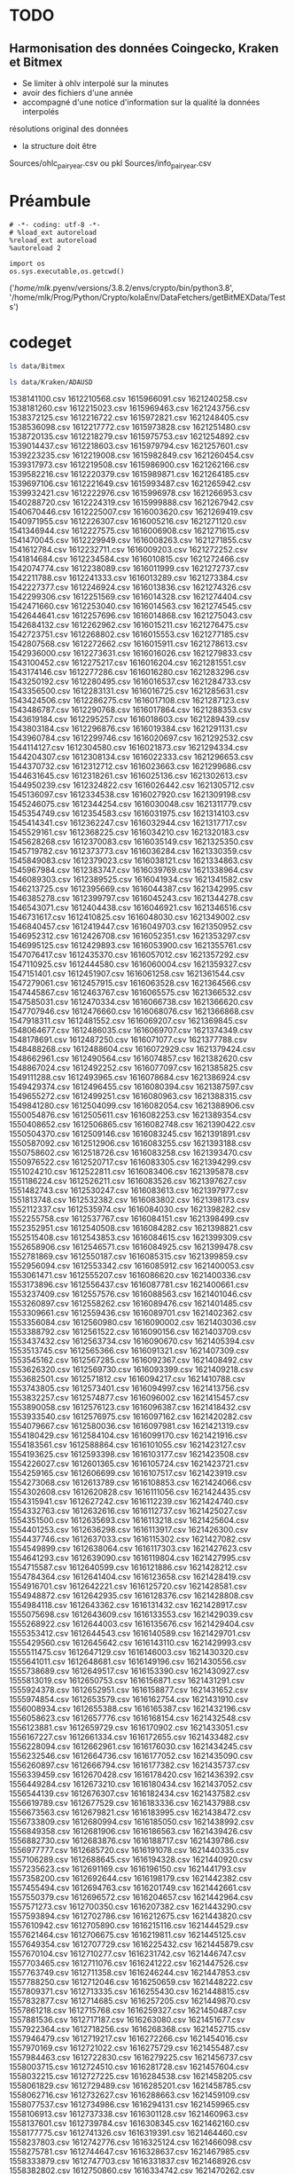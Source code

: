 #+PROPERTY:  header-args :session ein-scrap  :exports both :results raw drawer :cache no
* TODO
** Harmonisation des données Coingecko, Kraken et Bitmex
- Se limiter à ohlv interpolé sur la minutes
- avoir des fichiers d'une année
- accompagné d'une notice d'information sur la qualité la données interpolés
résolutions original des données
- la structure doit être
Sources/ohlc_pair_year.csv ou pkl
Sources/info_pair_year.csv

* Préambule
#+NAME: e899a243-98f9-4e87-a881-3a558b66a802
#+BEGIN_SRC ein :results silent
    # -*- coding: utf-8 -*-
    # %load_ext autoreload
    %reload_ext autoreload
    %autoreload 2
#+END_SRC


#+NAME: name
#+BEGIN_SRC ein 
  import os 
  os.sys.executable,os.getcwd()
#+END_SRC

#+RESULTS: name
:results:
('/home/mlk/.pyenv/versions/3.8.2/envs/crypto/bin/python3.8',
 '/home/mlk/Prog/Python/Crypto/kolaEnv/DataFetchers/getBitMEXData/Tests')
:end:

* codeget
#+BEGIN_SRC bash  -i
ls data/Bitmex
#+END_SRC

#+RESULTS:
:results:
matches_history_2018-06.csv  XBT-1m-2017.csv  XBT-1m-2019.csv  XBT-1m-20210109T11:43.csv
XBT-1d-2016.csv              XBT-1m-2018.csv  XBT-1m-2020.csv  XBT-1m-2021.csv
:end:

  #+BEGIN_SRC bash  -i
ls data/Kraken/ADAUSD
  #+END_SRC

  #+RESULTS:
  :results:
  1538141100.csv  1612210568.csv  1615966091.csv  1621240258.csv
  1538181260.csv  1612215023.csv  1615969463.csv  1621243756.csv
  1538372125.csv  1612216722.csv  1615972821.csv  1621248405.csv
  1538536098.csv  1612217772.csv  1615973828.csv  1621251480.csv
  1538720135.csv  1612218279.csv  1615975753.csv  1621254892.csv
  1539014437.csv  1612218603.csv  1615979794.csv  1621257601.csv
  1539223235.csv  1612219008.csv  1615982849.csv  1621260454.csv
  1539317973.csv  1612219508.csv  1615986900.csv  1621262166.csv
  1539582216.csv  1612220379.csv  1615989871.csv  1621264185.csv
  1539697106.csv  1612221649.csv  1615993487.csv  1621265942.csv
  1539932421.csv  1612222976.csv  1615996978.csv  1621266953.csv
  1540288720.csv  1612224319.csv  1615999888.csv  1621267942.csv
  1540670446.csv  1612225007.csv  1616003620.csv  1621269419.csv
  1540971955.csv  1612226307.csv  1616005216.csv  1621271120.csv
  1541346944.csv  1612227575.csv  1616006908.csv  1621271615.csv
  1541470045.csv  1612229949.csv  1616008263.csv  1621271855.csv
  1541612784.csv  1612232711.csv  1616009203.csv  1621272252.csv
  1541814684.csv  1612234584.csv  1616010815.csv  1621272466.csv
  1542074774.csv  1612238089.csv  1616011999.csv  1621272737.csv
  1542211788.csv  1612241333.csv  1616013289.csv  1621273384.csv
  1542227377.csv  1612246924.csv  1616013836.csv  1621274326.csv
  1542299306.csv  1612251569.csv  1616014328.csv  1621274404.csv
  1542471660.csv  1612253040.csv  1616014563.csv  1621274545.csv
  1542644641.csv  1612257696.csv  1616014868.csv  1621275043.csv
  1542684132.csv  1612262962.csv  1616015211.csv  1621276475.csv
  1542723751.csv  1612268802.csv  1616015553.csv  1621277185.csv
  1542807568.csv  1612272662.csv  1616015911.csv  1621278613.csv
  1542936000.csv  1612273631.csv  1616016026.csv  1621279833.csv
  1543100452.csv  1612275217.csv  1616016204.csv  1621281551.csv
  1543174146.csv  1612277286.csv  1616016280.csv  1621283296.csv
  1543250192.csv  1612280495.csv  1616016537.csv  1621284733.csv
  1543356500.csv  1612283131.csv  1616016725.csv  1621285631.csv
  1543424506.csv  1612286275.csv  1616017108.csv  1621287123.csv
  1543486787.csv  1612290768.csv  1616017864.csv  1621288353.csv
  1543619184.csv  1612295257.csv  1616018603.csv  1621289439.csv
  1543803184.csv  1612296876.csv  1616019384.csv  1621291131.csv
  1543960784.csv  1612299746.csv  1616020697.csv  1621292532.csv
  1544114127.csv  1612304580.csv  1616021873.csv  1621294334.csv
  1544204307.csv  1612308134.csv  1616022333.csv  1621296653.csv
  1544370732.csv  1612312712.csv  1616023663.csv  1621299686.csv
  1544631645.csv  1612318261.csv  1616025136.csv  1621302613.csv
  1544950239.csv  1612324822.csv  1616026442.csv  1621305712.csv
  1545136097.csv  1612334538.csv  1616027920.csv  1621309198.csv
  1545246075.csv  1612344254.csv  1616030048.csv  1621311779.csv
  1545354749.csv  1612354583.csv  1616031975.csv  1621314103.csv
  1545414341.csv  1612362247.csv  1616032944.csv  1621317717.csv
  1545529161.csv  1612368225.csv  1616034210.csv  1621320183.csv
  1545628268.csv  1612370083.csv  1616035149.csv  1621325350.csv
  1545719782.csv  1612373773.csv  1616036284.csv  1621330359.csv
  1545849083.csv  1612379023.csv  1616038121.csv  1621334863.csv
  1545967984.csv  1612383747.csv  1616039769.csv  1621338964.csv
  1546089303.csv  1612389525.csv  1616041934.csv  1621341582.csv
  1546213725.csv  1612395669.csv  1616044387.csv  1621342995.csv
  1546385278.csv  1612399797.csv  1616045243.csv  1621344278.csv
  1546543071.csv  1612404438.csv  1616046921.csv  1621346516.csv
  1546731617.csv  1612410825.csv  1616048030.csv  1621349002.csv
  1546840457.csv  1612419447.csv  1616049703.csv  1621350952.csv
  1546952312.csv  1612426708.csv  1616052351.csv  1621353297.csv
  1546995125.csv  1612429893.csv  1616053900.csv  1621355761.csv
  1547076417.csv  1612435370.csv  1616057012.csv  1621357292.csv
  1547110925.csv  1612444580.csv  1616060004.csv  1621359327.csv
  1547151401.csv  1612451907.csv  1616061258.csv  1621361544.csv
  1547279061.csv  1612457915.csv  1616063528.csv  1621364566.csv
  1547445867.csv  1612463767.csv  1616065575.csv  1621366532.csv
  1547585031.csv  1612470334.csv  1616066738.csv  1621366620.csv
  1547707946.csv  1612476660.csv  1616068076.csv  1621366868.csv
  1547918311.csv  1612481552.csv  1616069207.csv  1621369845.csv
  1548064677.csv  1612486035.csv  1616069707.csv  1621374349.csv
  1548178691.csv  1612487250.csv  1616071077.csv  1621377788.csv
  1548488268.csv  1612488604.csv  1616072929.csv  1621379424.csv
  1548662961.csv  1612490564.csv  1616074857.csv  1621382620.csv
  1548867024.csv  1612492252.csv  1616077097.csv  1621385825.csv
  1549111288.csv  1612493965.csv  1616078684.csv  1621386924.csv
  1549429374.csv  1612496455.csv  1616080394.csv  1621387597.csv
  1549655272.csv  1612499251.csv  1616080963.csv  1621388315.csv
  1549841280.csv  1612504099.csv  1616082054.csv  1621388906.csv
  1550054876.csv  1612505611.csv  1616082253.csv  1621389354.csv
  1550408652.csv  1612506865.csv  1616082748.csv  1621390422.csv
  1550504370.csv  1612509146.csv  1616083245.csv  1621391891.csv
  1550587092.csv  1612512906.csv  1616083255.csv  1621393188.csv
  1550758602.csv  1612518726.csv  1616083258.csv  1621393470.csv
  1550976522.csv  1612520717.csv  1616083305.csv  1621394299.csv
  1551024210.csv  1612522811.csv  1616083406.csv  1621395878.csv
  1551186224.csv  1612526211.csv  1616083526.csv  1621397627.csv
  1551482743.csv  1612530247.csv  1616083613.csv  1621397977.csv
  1551813748.csv  1612532382.csv  1616083802.csv  1621398173.csv
  1552112337.csv  1612535974.csv  1616084030.csv  1621398282.csv
  1552255758.csv  1612537767.csv  1616084151.csv  1621398499.csv
  1552352951.csv  1612540508.csv  1616084282.csv  1621398821.csv
  1552515408.csv  1612543853.csv  1616084615.csv  1621399309.csv
  1552658906.csv  1612546571.csv  1616084925.csv  1621399478.csv
  1552781869.csv  1612550187.csv  1616085315.csv  1621399859.csv
  1552956094.csv  1612553342.csv  1616085912.csv  1621400053.csv
  1553061471.csv  1612555207.csv  1616086620.csv  1621400336.csv
  1553173896.csv  1612556437.csv  1616087781.csv  1621400661.csv
  1553237409.csv  1612557576.csv  1616088563.csv  1621401046.csv
  1553260897.csv  1612558262.csv  1616089476.csv  1621401485.csv
  1553309661.csv  1612559436.csv  1616089701.csv  1621402362.csv
  1553356084.csv  1612560980.csv  1616090002.csv  1621403036.csv
  1553388792.csv  1612561522.csv  1616090156.csv  1621403709.csv
  1553437432.csv  1612563734.csv  1616090670.csv  1621405394.csv
  1553513745.csv  1612565366.csv  1616091321.csv  1621407309.csv
  1553545162.csv  1612567285.csv  1616092367.csv  1621408492.csv
  1553626320.csv  1612569730.csv  1616093399.csv  1621409218.csv
  1553682501.csv  1612571812.csv  1616094217.csv  1621410788.csv
  1553743805.csv  1612573401.csv  1616094997.csv  1621413756.csv
  1553832257.csv  1612574877.csv  1616096002.csv  1621415457.csv
  1553890058.csv  1612576123.csv  1616096387.csv  1621418432.csv
  1553933540.csv  1612576975.csv  1616097162.csv  1621420282.csv
  1554079667.csv  1612580036.csv  1616097981.csv  1621421319.csv
  1554180429.csv  1612584104.csv  1616099170.csv  1621421916.csv
  1554183561.csv  1612588864.csv  1616101055.csv  1621423127.csv
  1554193625.csv  1612593398.csv  1616103177.csv  1621423508.csv
  1554226027.csv  1612601365.csv  1616105724.csv  1621423721.csv
  1554259165.csv  1612606699.csv  1616107517.csv  1621423919.csv
  1554273068.csv  1612613789.csv  1616108853.csv  1621424066.csv
  1554302608.csv  1612620828.csv  1616111056.csv  1621424435.csv
  1554315941.csv  1612627242.csv  1616112239.csv  1621424740.csv
  1554332763.csv  1612632616.csv  1616112737.csv  1621425027.csv
  1554351500.csv  1612635693.csv  1616113218.csv  1621425604.csv
  1554401253.csv  1612636298.csv  1616113917.csv  1621426300.csv
  1554437746.csv  1612637033.csv  1616115302.csv  1621427082.csv
  1554549899.csv  1612638064.csv  1616117303.csv  1621427623.csv
  1554641293.csv  1612639090.csv  1616119804.csv  1621427995.csv
  1554715587.csv  1612640599.csv  1616121886.csv  1621428212.csv
  1554784364.csv  1612641404.csv  1616123658.csv  1621428419.csv
  1554916701.csv  1612642221.csv  1616125720.csv  1621428581.csv
  1554948872.csv  1612642935.csv  1616128376.csv  1621428808.csv
  1554984118.csv  1612643362.csv  1616131432.csv  1621428917.csv
  1555075698.csv  1612643609.csv  1616133553.csv  1621429039.csv
  1555268922.csv  1612644003.csv  1616135676.csv  1621429404.csv
  1555353412.csv  1612644543.csv  1616140589.csv  1621429701.csv
  1555429560.csv  1612645642.csv  1616143110.csv  1621429993.csv
  1555511475.csv  1612647129.csv  1616146003.csv  1621430320.csv
  1555641011.csv  1612648681.csv  1616149196.csv  1621430556.csv
  1555738689.csv  1612649517.csv  1616153390.csv  1621430927.csv
  1555813019.csv  1612650753.csv  1616156871.csv  1621431291.csv
  1555924378.csv  1612652951.csv  1616158877.csv  1621431652.csv
  1555974854.csv  1612653579.csv  1616162754.csv  1621431910.csv
  1556008934.csv  1612655388.csv  1616165387.csv  1621432196.csv
  1556058623.csv  1612657776.csv  1616168154.csv  1621432548.csv
  1556123881.csv  1612659729.csv  1616170902.csv  1621433051.csv
  1556167227.csv  1612661334.csv  1616172655.csv  1621433482.csv
  1556228094.csv  1612662961.csv  1616176030.csv  1621434245.csv
  1556232546.csv  1612664736.csv  1616177052.csv  1621435090.csv
  1556260897.csv  1612666794.csv  1616177382.csv  1621435737.csv
  1556339459.csv  1612670428.csv  1616178420.csv  1621436392.csv
  1556449284.csv  1612673210.csv  1616180434.csv  1621437052.csv
  1556544139.csv  1612676307.csv  1616182434.csv  1621437582.csv
  1556619789.csv  1612677529.csv  1616183336.csv  1621437988.csv
  1556673563.csv  1612679821.csv  1616183995.csv  1621438472.csv
  1556733809.csv  1612680994.csv  1616185050.csv  1621438992.csv
  1556849358.csv  1612681906.csv  1616186563.csv  1621439426.csv
  1556882730.csv  1612683876.csv  1616188717.csv  1621439786.csv
  1556977777.csv  1612685720.csv  1616191078.csv  1621440335.csv
  1557106289.csv  1612688645.csv  1616194328.csv  1621440920.csv
  1557235623.csv  1612691169.csv  1616196150.csv  1621441793.csv
  1557358200.csv  1612692644.csv  1616198179.csv  1621442382.csv
  1557455494.csv  1612694763.csv  1616201749.csv  1621442661.csv
  1557550379.csv  1612696572.csv  1616204657.csv  1621442964.csv
  1557571273.csv  1612700350.csv  1616207382.csv  1621443290.csv
  1557593894.csv  1612702786.csv  1616212675.csv  1621443820.csv
  1557610942.csv  1612705890.csv  1616215116.csv  1621444529.csv
  1557621464.csv  1612706675.csv  1616219811.csv  1621445125.csv
  1557649354.csv  1612707729.csv  1616225432.csv  1621445879.csv
  1557670104.csv  1612710277.csv  1616231742.csv  1621446747.csv
  1557703465.csv  1612711076.csv  1616241222.csv  1621447526.csv
  1557763749.csv  1612711358.csv  1616246244.csv  1621447853.csv
  1557788250.csv  1612712046.csv  1616250659.csv  1621448222.csv
  1557809371.csv  1612713335.csv  1616255430.csv  1621448815.csv
  1557832877.csv  1612714685.csv  1616257205.csv  1621449870.csv
  1557861218.csv  1612715768.csv  1616259327.csv  1621450487.csv
  1557881536.csv  1612717187.csv  1616263080.csv  1621451677.csv
  1557922364.csv  1612718256.csv  1616268368.csv  1621452715.csv
  1557946479.csv  1612719217.csv  1616272266.csv  1621454016.csv
  1557970169.csv  1612721022.csv  1616275729.csv  1621455487.csv
  1557984463.csv  1612722830.csv  1616279225.csv  1621456737.csv
  1558003715.csv  1612724510.csv  1616281728.csv  1621457604.csv
  1558032215.csv  1612727225.csv  1616284538.csv  1621458205.csv
  1558061829.csv  1612729489.csv  1616285201.csv  1621458785.csv
  1558062716.csv  1612732627.csv  1616288663.csv  1621459109.csv
  1558077537.csv  1612734986.csv  1616294131.csv  1621459965.csv
  1558106913.csv  1612737338.csv  1616301128.csv  1621460963.csv
  1558137601.csv  1612739784.csv  1616308345.csv  1621462160.csv
  1558177775.csv  1612741326.csv  1616319391.csv  1621464460.csv
  1558237803.csv  1612742776.csv  1616325124.csv  1621466098.csv
  1558275781.csv  1612744647.csv  1616328637.csv  1621467985.csv
  1558333879.csv  1612747703.csv  1616331837.csv  1621468926.csv
  1558382802.csv  1612750860.csv  1616334742.csv  1621470262.csv
  1558463236.csv  1612754097.csv  1616339909.csv  1621471016.csv
  1558555975.csv  1612757506.csv  1616343619.csv  1621471425.csv
  1558588588.csv  1612761959.csv  1616352423.csv  1621471697.csv
  1558665964.csv  1612767094.csv  1616358004.csv  1621471880.csv
  1558725002.csv  1612771788.csv  1616364388.csv  1621472060.csv
  1558886761.csv  1612775712.csv  1616369926.csv  1621472457.csv
  1558907606.csv  1612781102.csv  1616373957.csv  1621473025.csv
  1558970688.csv  1612784947.csv  1616377031.csv  1621473842.csv
  1559002279.csv  1612787858.csv  1616382754.csv  1621475316.csv
  1559064391.csv  1612788709.csv  1616388970.csv  1621476485.csv
  1559122042.csv  1612789848.csv  1616395385.csv  1621477466.csv
  1559177922.csv  1612790919.csv  1616401325.csv  1621478653.csv
  1559229502.csv  1612792310.csv  1616409970.csv  1621480793.csv
  1559239022.csv  1612794368.csv  1616414725.csv  1621483385.csv
  1559251733.csv  1612796489.csv  1616417451.csv  1621485874.csv
  1559291122.csv  1612798385.csv  1616423649.csv  1621488974.csv
  1559348424.csv  1612800029.csv  1616430738.csv  1621491051.csv
  1559431631.csv  1612802273.csv  1616436964.csv  1621494186.csv
  1559482456.csv  1612803052.csv  1616440313.csv  1621495689.csv
  1559545910.csv  1612804142.csv  1616441479.csv  1621496708.csv
  1559595868.csv  1612806148.csv  1616443212.csv  1621498469.csv
  1559609413.csv  1612808106.csv  1616445091.csv  1621500503.csv
  1559649000.csv  1612809884.csv  1616445684.csv  1621502633.csv
  1559684066.csv  1612812860.csv  1616445961.csv  1621504814.csv
  1559752115.csv  1612815574.csv  1616446096.csv  1621508137.csv
  1559862315.csv  1612818670.csv  1616446669.csv  1621510263.csv
  1559978327.csv  1612820330.csv  1616447739.csv  1621510992.csv
  1560108711.csv  1612821520.csv  1616449482.csv  1621512373.csv
  1560211303.csv  1612823509.csv  1616451874.csv  1621513169.csv
  1560287472.csv  1612824628.csv  1616455628.csv  1621513991.csv
  1560350182.csv  1612826564.csv  1616458054.csv  1621514625.csv
  1560388847.csv  1612827878.csv  1616462839.csv  1621515170.csv
  1560462974.csv  1612830067.csv  1616465944.csv  1621515667.csv
  1560542512.csv  1612833151.csv  1616470176.csv  1621516342.csv
  1560640719.csv  1612836554.csv  1616474285.csv  1621517068.csv
  1560689543.csv  1612840671.csv  1616479233.csv  1621517820.csv
  1560783827.csv  1612845145.csv  1616482645.csv  1621518505.csv
  1560869270.csv  1612850065.csv  1616487949.csv  1621519803.csv
  1560990788.csv  1612854625.csv  1616499051.csv  1621521161.csv
  1561075565.csv  1612859038.csv  1616504234.csv  1621522990.csv
  1561154053.csv  1612861965.csv  1616507874.csv  1621524855.csv
  1561196427.csv  1612866137.csv  1616513982.csv  1621526275.csv
  1561214267.csv  1612869317.csv  1616520408.csv  1621526707.csv
  1561248950.csv  1612875162.csv  1616527345.csv  1621526937.csv
  1561269469.csv  1612880039.csv  1616531520.csv  1621527300.csv
  1561312447.csv  1612884380.csv  1616534883.csv  1621527832.csv
  1561347172.csv  1612887588.csv  1616537887.csv  1621528800.csv
  1561439115.csv  1612890543.csv  1616543876.csv  1621529223.csv
  1561489772.csv  1612894187.csv  1616547692.csv  1621529933.csv
  1561526402.csv  1612897358.csv  1616553578.csv  1621531263.csv
  1561561824.csv  1612899740.csv  1616564122.csv  1621533222.csv
  1561569373.csv  1612901911.csv  1616569491.csv  1621535142.csv
  1561582288.csv  1612904055.csv  1616575074.csv  1621537578.csv
  1561589975.csv  1612908052.csv  1616580346.csv  1621539241.csv
  1561620600.csv  1612911404.csv  1616587396.csv  1621541661.csv
  1561630591.csv  1612914191.csv  1616592074.csv  1621544259.csv
  1561652674.csv  1612915951.csv  1616598565.csv  1621545796.csv
  1561667561.csv  1612916613.csv  1616604645.csv  1621548654.csv
  1561710659.csv  1612917077.csv  1616611478.csv  1621550497.csv
  1561756772.csv  1612917714.csv  1616615113.csv  1621551414.csv
  1561806434.csv  1612918904.csv  1616617832.csv  1621553964.csv
  1561889877.csv  1612920621.csv  1616620939.csv  1621556581.csv
  1561936454.csv  1612922557.csv  1616624260.csv  1621558660.csv
  1562008464.csv  1612923792.csv  1616624704.csv  1621562524.csv
  1562073354.csv  1612925027.csv  1616624951.csv  1621564719.csv
  1562144025.csv  1612926064.csv  1616626171.csv  1621566557.csv
  1562232747.csv  1612927196.csv  1616628738.csv  1621569274.csv
  1562330412.csv  1612929655.csv  1616632114.csv  1621571623.csv
  1562514250.csv  1612931306.csv  1616636128.csv  1621574013.csv
  1562614665.csv  1612934649.csv  1616638513.csv  1621576974.csv
  1562678575.csv  1612938182.csv  1616641941.csv  1621580080.csv
  1562768889.csv  1612941315.csv  1616647608.csv  1621584414.csv
  1562780600.csv  1612942837.csv  1616652849.csv  1621587893.csv
  1562821002.csv  1612943935.csv  1616659389.csv  1621594033.csv
  1562869669.csv  1612945656.csv  1616666995.csv  1621598133.csv
  1562944241.csv  1612948536.csv  1616673609.csv  1621601606.csv
  1563039069.csv  1612950683.csv  1616676105.csv  1621604210.csv
  1563120151.csv  1612953148.csv  1616679264.csv  1621606356.csv
  1563201170.csv  1612955436.csv  1616683535.csv  1621606707.csv
  1563275883.csv  1612956239.csv  1616688547.csv  1621607103.csv
  1563310414.csv  1612957707.csv  1616693322.csv  1621607307.csv
  1563377077.csv  1612958636.csv  1616694986.csv  1621607537.csv
  1563458535.csv  1612959263.csv  1616697876.csv  1621607877.csv
  1563534657.csv  1612960207.csv  1616700462.csv  1621608117.csv
  1563628502.csv  1612960559.csv  1616705030.csv  1621608532.csv
  1563699908.csv  1612960827.csv  1616712660.csv  1621609062.csv
  1563825873.csv  1612961040.csv  1616718956.csv  1621609587.csv
  1563947197.csv  1612961351.csv  1616727360.csv  1621610920.csv
  1564028925.csv  1612961972.csv  1616734562.csv  1621611800.csv
  1564158258.csv  1612962955.csv  1616743847.csv  1621612787.csv
  1564239863.csv  1612964185.csv  1616750559.csv  1621613086.csv
  1564364399.csv  1612965486.csv  1616753789.csv  1621613836.csv
  1564499908.csv  1612966658.csv  1616756264.csv  1621614830.csv
  1564622129.csv  1612967668.csv  1616757117.csv  1621616646.csv
  1564796504.csv  1612969112.csv  1616758177.csv  1621619372.csv
  1564987886.csv  1612969927.csv  1616758734.csv  1621621285.csv
  1565087653.csv  1612971019.csv  1616759330.csv  1621623079.csv
  1565193561.csv  1612971712.csv  1616759912.csv  1621625020.csv
  1565316445.csv  1612972242.csv  1616760307.csv  1621625665.csv
  1565434659.csv  1612973219.csv  1616761285.csv  1621626265.csv
  1565474171.csv  1612974384.csv  1616762230.csv  1621627106.csv
  1565541409.csv  1612976666.csv  1616764089.csv  1621628011.csv
  1565636092.csv  1612978034.csv  1616765824.csv  1621628406.csv
  1565730034.csv  1612979083.csv  1616768601.csv  1621629405.csv
  1565802551.csv  1612980875.csv  1616771771.csv  1621630255.csv
  1565853371.csv  1612982689.csv  1616775463.csv  1621631236.csv
  1565935332.csv  1612985372.csv  1616778044.csv  1621631531.csv
  1566012801.csv  1612987442.csv  1616782812.csv  1621631774.csv
  1566138584.csv  1612989703.csv  1616786972.csv  1621632094.csv
  1566242747.csv  1612991474.csv  1616792375.csv  1621632462.csv
  1566348074.csv  1612992439.csv  1616798851.csv  1621632942.csv
  1566423156.csv  1612993345.csv  1616803358.csv  1621633830.csv
  1566564291.csv  1612993813.csv  1616805860.csv  1621635152.csv
  1566700504.csv  1612994208.csv  1616814340.csv  1621636507.csv
  1566805739.csv  1612994551.csv  1616817704.csv  1621638349.csv
  1567016097.csv  1612995360.csv  1616827361.csv  1621640703.csv
  1567081122.csv  1612996595.csv  1616842938.csv  1621643133.csv
  1567273054.csv  1612997729.csv  1616848997.csv  1621645823.csv
  1567474027.csv  1612998752.csv  1616857085.csv  1621649057.csv
  1567627460.csv  1612999853.csv  1616863391.csv  1621652067.csv
  1567812357.csv  1613000272.csv  1616868618.csv  1621654578.csv
  1567999219.csv  1613000741.csv  1616876760.csv  1621657307.csv
  1568170934.csv  1613001626.csv  1616883260.csv  1621659311.csv
  1568379719.csv  1613002441.csv  1616889719.csv  1621660004.csv
  1568637048.csv  1613003458.csv  1616899027.csv  1621661078.csv
  1568750302.csv  1613004516.csv  1616912334.csv  1621661775.csv
  1568827298.csv  1613005353.csv  1616920163.csv  1621664037.csv
  1568869372.csv  1613006246.csv  1616933793.csv  1621666052.csv
  1568941688.csv  1613007659.csv  1616945855.csv  1621669271.csv
  1569157874.csv  1613008720.csv  1616956709.csv  1621672050.csv
  1569274138.csv  1613009730.csv  1616964024.csv  1621675940.csv
  1569334919.csv  1613011623.csv  1616976345.csv  1621680476.csv
  1569354341.csv  1613014197.csv  1616988424.csv  1621682002.csv
  1569359645.csv  1613015547.csv  1617000359.csv  1621683741.csv
  1569414465.csv  1613017131.csv  1617006146.csv  1621687630.csv
  1569506821.csv  1613019664.csv  1617011595.csv  1621690385.csv
  1569582892.csv  1613022218.csv  1617018265.csv  1621693479.csv
  1569763512.csv  1613024241.csv  1617026712.csv  1621695639.csv
  1569932658.csv  1613026898.csv  1617034106.csv  1621698004.csv
  1570086323.csv  1613029415.csv  1617041633.csv  1621701068.csv
  1570329817.csv  1613032301.csv  1617052020.csv  1621706006.csv
  1570466829.csv  1613034802.csv  1617061551.csv  1621708221.csv
  1570629834.csv  1613036816.csv  1617072296.csv  1621712012.csv
  1570781472.csv  1613040300.csv  1617084442.csv  1621715610.csv
  1571066599.csv  1613043740.csv  1617096927.csv  1621720552.csv
  1571217493.csv  1613047973.csv  1617100006.csv  1621724602.csv
  1571386864.csv  1613050087.csv  1617106724.csv  1621728439.csv
  1571705290.csv  1613051464.csv  1617114957.csv  1621730340.csv
  1571848426.csv  1613054068.csv  1617120528.csv  1621733294.csv
  1572019112.csv  1613055053.csv  1617132297.csv  1621737821.csv
  1572051850.csv  1613056215.csv  1617141426.csv  1621742703.csv
  1572094990.csv  1613057305.csv  1617151409.csv  1621747442.csv
  1572222762.csv  1613058532.csv  1617158121.csv  1621751353.csv
  1572393886.csv  1613059843.csv  1617159831.csv  1621754583.csv
  1572589971.csv  1613060534.csv  1617168415.csv  1621756356.csv
  1572946867.csv  1613061083.csv  1617177279.csv  1621757679.csv
  1573216089.csv  1613062009.csv  1617179429.csv  1621758201.csv
  1573417678.csv  1613062670.csv  1617189209.csv  1621759303.csv
  1573566824.csv  1613063566.csv  1617199033.csv  1621759793.csv
  1573814626.csv  1613064685.csv  1617203179.csv  1621760304.csv
  1574011791.csv  1613066010.csv  1617208386.csv  1621760915.csv
  1574154114.csv  1613066938.csv  1617214488.csv  1621761557.csv
  1574327012.csv  1613068453.csv  1617220668.csv  1621762645.csv
  1574417227.csv  1613069678.csv  1617228725.csv  1621763821.csv
  1574453163.csv  1613071120.csv  1617237492.csv  1621765400.csv
  1574651351.csv  1613072843.csv  1617248212.csv  1621766935.csv
  1574813822.csv  1613074063.csv  1617259484.csv  1621768623.csv
  1574889100.csv  1613075779.csv  1617266331.csv  1621771384.csv
  1575028692.csv  1613076782.csv  1617273426.csv  1621772654.csv
  1575207209.csv  1613077279.csv  1617279168.csv  1621773239.csv
  1575465743.csv  1613078354.csv  1617286575.csv  1621773595.csv
  1575748774.csv  1613078746.csv  1617295026.csv  1621773912.csv
  1576035501.csv  1613079716.csv  1617300993.csv  1621774399.csv
  1576289945.csv  1613080870.csv  1617307524.csv  1621774825.csv
  1576530941.csv  1613082476.csv  1617317355.csv  1621775319.csv
  1576632437.csv  1613083823.csv  1617326691.csv  1621776102.csv
  1576792974.csv  1613085400.csv  1617331955.csv  1621777008.csv
  1577105889.csv  1613087406.csv  1617337495.csv  1621777931.csv
  1577284222.csv  1613088997.csv  1617347484.csv  1621778950.csv
  1577452721.csv  1613091301.csv  1617349351.csv  1621780640.csv
  1577665842.csv  1613092760.csv  1617351266.csv  1621781552.csv
  1577828564.csv  1613095502.csv  1617357772.csv  1621783041.csv
  1578027133.csv  1613096861.csv  1617370138.csv  1621784781.csv
  1578280832.csv  1613097929.csv  1617375860.csv  1621785987.csv
  1578370448.csv  1613099876.csv  1617382213.csv  1621786596.csv
  1578467860.csv  1613101789.csv  1617390549.csv  1621786921.csv
  1578603481.csv  1613102617.csv  1617397086.csv  1621787349.csv
  1578873560.csv  1613103644.csv  1617403146.csv  1621787764.csv
  1579021534.csv  1613104496.csv  1617409985.csv  1621788060.csv
  1579049716.csv  1613106454.csv  1617413760.csv  1621788525.csv
  1579107763.csv  1613108514.csv  1617417639.csv  1621789050.csv
  1579190612.csv  1613110992.csv  1617420543.csv  1621789560.csv
  1579280730.csv  1613114201.csv  1617428404.csv  1621790067.csv
  1579311596.csv  1613117042.csv  1617433709.csv  1621791143.csv
  1579431852.csv  1613119175.csv  1617437658.csv  1621792872.csv
  1579557875.csv  1613120739.csv  1617443196.csv  1621794096.csv
  1579668832.csv  1613123256.csv  1617454523.csv  1621795857.csv
  1579803142.csv  1613124711.csv  1617462049.csv  1621797924.csv
  1579949560.csv  1613128639.csv  1617469114.csv  1621800333.csv
  1580150009.csv  1613131852.csv  1617472850.csv  1621801411.csv
  1580195780.csv  1613135867.csv  1617476214.csv  1621802691.csv
  1580228661.csv  1613137567.csv  1617484625.csv  1621803672.csv
  1580268366.csv  1613139724.csv  1617488307.csv  1621804551.csv
  1580310273.csv  1613140838.csv  1617494452.csv  1621805037.csv
  1580382399.csv  1613141835.csv  1617499771.csv  1621805606.csv
  1580428054.csv  1613144335.csv  1617509200.csv  1621806569.csv
  1580532721.csv  1613147141.csv  1617523461.csv  1621807780.csv
  1580628067.csv  1613149482.csv  1617536163.csv  1621809161.csv
  1580721486.csv  1613152205.csv  1617544973.csv  1621810818.csv
  1580811885.csv  1613153803.csv  1617554241.csv  1621813088.csv
  1580906100.csv  1613155778.csv  1617566133.csv  1621815084.csv
  1580961778.csv  1613158889.csv  1617580356.csv  1621816935.csv
  1581043365.csv  1613161959.csv  1617588148.csv  1621818974.csv
  1581134442.csv  1613164750.csv  1617595243.csv  1621822544.csv
  1581248260.csv  1613167511.csv  1617606081.csv  1621825328.csv
  1581346130.csv  1613170383.csv  1617617361.csv  1621827868.csv
  1581443690.csv  1613172712.csv  1617627523.csv  1621831240.csv
  1581468672.csv  1613175852.csv  1617632335.csv  1621832946.csv
  1581516200.csv  1613177554.csv  1617634174.csv  1621838226.csv
  1581562094.csv  1613179567.csv  1617637895.csv  1621839990.csv
  1581587499.csv  1613181494.csv  1617641940.csv  1621841293.csv
  1581615015.csv  1613183128.csv  1617646070.csv  1621842514.csv
  1581693134.csv  1613187121.csv  1617652321.csv  1621844614.csv
  1581762583.csv  1613190744.csv  1617658642.csv  1621847167.csv
  1581784166.csv  1613194192.csv  1617663643.csv  1621851171.csv
  1581800424.csv  1613197499.csv  1617670579.csv  1621853990.csv
  1581860401.csv  1613200756.csv  1617680741.csv  1621856340.csv
  1581878748.csv  1613204761.csv  1617692536.csv  1621857766.csv
  1581935642.csv  1613212917.csv  1617698917.csv  1621859502.csv
  1581975494.csv  1613214363.csv  1617703649.csv  1621860429.csv
  1582040016.csv  1613214668.csv  1617710627.csv  1621861678.csv
  1582105453.csv  1613214710.csv  1617713101.csv  1621862707.csv
  1582148945.csv  1613215084.csv  1617713275.csv  1621864718.csv
  1582157655.csv  1613216741.csv  1617713599.csv  1621867034.csv
  1582216693.csv  1613218381.csv  1617713974.csv  1621869150.csv
  1582306194.csv  1613220922.csv  1617714233.csv  1621871256.csv
  1582451861.csv  1613225336.csv  1617714532.csv  1621872983.csv
  1582556465.csv  1613230073.csv  1617715171.csv  1621874231.csv
  1582667747.csv  1613234806.csv  1617716062.csv  1621876270.csv
  1582718854.csv  1613238034.csv  1617716414.csv  1621878098.csv
  1582743317.csv  1613240353.csv  1617717016.csv  1621880643.csv
  1582815110.csv  1613242599.csv  1617717625.csv  1621882068.csv
  1582892503.csv  1613245985.csv  1617718019.csv  1621884677.csv
  1583080187.csv  1613249588.csv  1617718381.csv  1621885761.csv
  1583184194.csv  1613253597.csv  1617718993.csv  1621886369.csv
  1583341389.csv  1613257738.csv  1617719703.csv  1621887353.csv
  1583502818.csv  1613260998.csv  1617721065.csv  1621888422.csv
  1583683583.csv  1613264532.csv  1617723361.csv  1621890561.csv
  1583727863.csv  1613271199.csv  1617725575.csv  1621893076.csv
  1583767676.csv  1613275359.csv  1617728614.csv  1621896228.csv
  1583869852.csv  1613280346.csv  1617731409.csv  1621898840.csv
  1583980719.csv  1613283449.csv  1617735840.csv  1621901127.csv
  1584009449.csv  1613288313.csv  1617739858.csv  1621902322.csv
  1584012116.csv  1613296471.csv  1617743784.csv  1621902963.csv
  1584017306.csv  1613301165.csv  1617748880.csv  1621903672.csv
  1584033147.csv  1613305668.csv  1617754066.csv  1621904345.csv
  1584055744.csv  1613309416.csv  1617758545.csv  1621905068.csv
  1584059401.csv  1613310289.csv  1617763843.csv  1621905739.csv
  1584064807.csv  1613312877.csv  1617769010.csv  1621907150.csv
  1584068452.csv  1613314088.csv  1617774989.csv  1621909180.csv
  1584075546.csv  1613315097.csv  1617780061.csv  1621911450.csv
  1584099856.csv  1613316806.csv  1617786506.csv  1621913498.csv
  1584117071.csv  1613319323.csv  1617790186.csv  1621916457.csv
  1584166361.csv  1613321238.csv  1617794629.csv  1621918099.csv
  1584283302.csv  1613324271.csv  1617795298.csv  1621921891.csv
  1584311252.csv  1613328168.csv  1617797773.csv  1621925037.csv
  1584361438.csv  1613332501.csv  1617801472.csv  1621927344.csv
  1584430623.csv  1613336228.csv  1617804769.csv  1621930271.csv
  1584551845.csv  1613338249.csv  1617809220.csv  1621934489.csv
  1584634104.csv  1613340203.csv  1617813488.csv  1621937628.csv
  1584675187.csv  1613344778.csv  1617819357.csv  1621939082.csv
  1584721785.csv  1613347877.csv  1617824695.csv  1621940958.csv
  1584863590.csv  1613352246.csv  1617832557.csv  1621943538.csv
  1584984719.csv  1613353795.csv  1617840661.csv  1621945730.csv
  1585103607.csv  1613355326.csv  1617850163.csv  1621948080.csv
  1585257543.csv  1613355613.csv  1617861429.csv  1621950008.csv
  1585372941.csv  1613355736.csv  1617871171.csv  1621952491.csv
  1585531858.csv  1613355937.csv  1617885073.csv  1621954760.csv
  1585666253.csv  1613356253.csv  1617890280.csv  1621956774.csv
  1585843817.csv  1613356459.csv  1617897638.csv  1621958828.csv
  1585988597.csv  1613356557.csv  1617905230.csv  1621963881.csv
  1586183319.csv  1613356814.csv  1617914222.csv  1621968569.csv
  1586255669.csv  1613357179.csv  1617923009.csv  1621972362.csv
  1586381118.csv  1613357722.csv  1617931470.csv  1621974250.csv
  1586515189.csv  1613358363.csv  1617944927.csv  1621978171.csv
  1586731095.csv  1613359194.csv  1617964318.csv  1621982250.csv
  1586995255.csv  1613360381.csv  1617976107.csv  1621985576.csv
  1587148143.csv  1613361919.csv  1617984483.csv  1621987729.csv
  1587358689.csv  1613363496.csv  1617992433.csv  1621988806.csv
  1587507162.csv  1613364587.csv  1618005673.csv  1621991366.csv
  1587652113.csv  1613367161.csv  1618018092.csv  1621993267.csv
  1587715419.csv  1613370003.csv  1618027072.csv  1621994873.csv
  1587825851.csv  1613372593.csv  1618030329.csv  1621995928.csv
  1587926682.csv  1613374687.csv  1618032701.csv  1621997601.csv
  1588018930.csv  1613378625.csv  1618037606.csv  1622000053.csv
  1588151508.csv  1613381531.csv  1618044436.csv  1622000869.csv
  1588183421.csv  1613386059.csv  1618057928.csv  1622001973.csv
  1588227909.csv  1613391330.csv  1618065131.csv  1622002170.csv
  1588248017.csv  1613395279.csv  1618072023.csv  1622002513.csv
  1588298329.csv  1613398059.csv  1618078341.csv  1622003300.csv
  1588369515.csv  1613401152.csv  1618088006.csv  1622003854.csv
  1588497119.csv  1613403968.csv  1618099318.csv  1622004376.csv
  1588554921.csv  1613406938.csv  1618106191.csv  1622004756.csv
  1588569394.csv  1613410445.csv  1618115870.csv  1622005768.csv
  1588657839.csv  1613413368.csv  1618124307.csv  1622007576.csv
  1588799271.csv  1613418457.csv  1618139964.csv  1622009644.csv
  1588897202.csv  1613421276.csv  1618143360.csv  1622010498.csv
  1588977904.csv  1613422231.csv  1618143926.csv  1622012012.csv
  1589069853.csv  1613423790.csv  1618145634.csv  1622014033.csv
  1589079040.csv  1613424621.csv  1618146615.csv  1622015767.csv
  1589129842.csv  1613425684.csv  1618148270.csv  1622016963.csv
  1589199898.csv  1613426367.csv  1618153082.csv  1622018987.csv
  1589252788.csv  1613426939.csv  1618158668.csv  1622021292.csv
  1589337150.csv  1613428201.csv  1618163550.csv  1622023953.csv
  1589380978.csv  1613430714.csv  1618167021.csv  1622026884.csv
  1589455157.csv  1613432809.csv  1618172340.csv  1622030245.csv
  1589577492.csv  1613434874.csv  1618176738.csv  1622031683.csv
  1589770204.csv  1613436453.csv  1618180035.csv  1622032739.csv
  1589885902.csv  1613439019.csv  1618184112.csv  1622034450.csv
  1589976017.csv  1613442002.csv  1618189140.csv  1622035698.csv
  1590041547.csv  1613445684.csv  1618193068.csv  1622037133.csv
  1590086844.csv  1613449041.csv  1618193893.csv  1622037497.csv
  1590149993.csv  1613453034.csv  1618194618.csv  1622038665.csv
  1590197786.csv  1613458199.csv  1618195661.csv  1622040333.csv
  1590329226.csv  1613464541.csv  1618197836.csv  1622042199.csv
  1590404375.csv  1613468804.csv  1618200600.csv  1622044064.csv
  1590562298.csv  1613473330.csv  1618204088.csv  1622045831.csv
  1590669972.csv  1613478241.csv  1618205486.csv  1622048418.csv
  1590691459.csv  1613482199.csv  1618209542.csv  1622049906.csv
  1590706292.csv  1613486575.csv  1618213305.csv  1622052379.csv
  1590715106.csv  1613491346.csv  1618219039.csv  1622055174.csv
  1590753314.csv  1613493973.csv  1618221486.csv  1622057261.csv
  1590809622.csv  1613496175.csv  1618224375.csv  1622060437.csv
  1590820594.csv  1613499221.csv  1618230643.csv  1622063460.csv
  1590836871.csv  1613503833.csv  1618235623.csv  1622067833.csv
  1590863932.csv  1613508415.csv  1618240010.csv  1622071468.csv
  1590875460.csv  1613513163.csv  1618242347.csv  1622073420.csv
  1590882802.csv  1613518467.csv  1618246182.csv  1622075343.csv
  1590904507.csv  1613524826.csv  1618253318.csv  1622076523.csv
  1590912033.csv  1613530528.csv  1618258300.csv  1622078290.csv
  1590925566.csv  1613533635.csv  1618264904.csv  1622079478.csv
  1590936223.csv  1613536581.csv  1618269077.csv  1622080610.csv
  1590941285.csv  1613538871.csv  1618273227.csv  1622081632.csv
  1590961303.csv  1613543749.csv  1618278640.csv  1622084229.csv
  1590971185.csv  1613547573.csv  1618284300.csv  1622085401.csv
  1590993698.csv  1613551925.csv  1618291680.csv  1622087738.csv
  1591030160.csv  1613556744.csv  1618298181.csv  1622090921.csv
  1591052738.csv  1613561503.csv  1618301951.csv  1622096236.csv
  1591085450.csv  1613565977.csv  1618306352.csv  1622100872.csv
  1591109831.csv  1613569751.csv  1618309755.csv  1622106644.csv
  1591117842.csv  1613574893.csv  1618311720.csv  1622113258.csv
  1591141534.csv  1613578830.csv  1618314439.csv  1622117734.csv
  1591182495.csv  1613583908.csv  1618316939.csv  1622121919.csv
  1591197946.csv  1613588757.csv  1618318601.csv  1622127010.csv
  1591212803.csv  1613591894.csv  1618320466.csv  1622131521.csv
  1591233738.csv  1613594512.csv  1618322134.csv  1622134800.csv
  1591242876.csv  1613598132.csv  1618323744.csv  1622141124.csv
  1591270740.csv  1613600156.csv  1618324183.csv  1622144228.csv
  1591301841.csv  1613603979.csv  1618325047.csv  1622148558.csv
  1591337270.csv  1613607082.csv  1618325724.csv  1622150708.csv
  1591373751.csv  1613610929.csv  1618326562.csv  1622154601.csv
  1591404463.csv  1613612318.csv  1618327682.csv  1622159983.csv
  1591462275.csv  1613614173.csv  1618329741.csv  1622162347.csv
  1591510628.csv  1613617345.csv  1618331196.csv  1622165897.csv
  1591542612.csv  1613620125.csv  1618332737.csv  1622171553.csv
  1591588153.csv  1613624517.csv  1618333728.csv  1622177192.csv
  1591660699.csv  1613626789.csv  1618335529.csv  1622180640.csv
  1591737165.csv  1613628981.csv  1618337899.csv  1622180658.csv
  1591762275.csv  1613630858.csv  1618339276.csv  1622181632.csv
  1591812925.csv  1613631930.csv  1618340146.csv  1622183114.csv
  1591850958.csv  1613633113.csv  1618341928.csv  1622185173.csv
  1591883874.csv  1613635248.csv  1618345127.csv  1622188013.csv
  1591893341.csv  1613638075.csv  1618348976.csv  1622192132.csv
  1591901186.csv  1613642938.csv  1618352552.csv  1622192937.csv
  1591917932.csv  1613647910.csv  1618356746.csv  1622194105.csv
  1591961400.csv  1613649441.csv  1618358599.csv  1622195841.csv
  1591994444.csv  1613652445.csv  1618361395.csv  1622198944.csv
  1592106471.csv  1613657838.csv  1618362634.csv  1622201352.csv
  1592175791.csv  1613660959.csv  1618364691.csv  1622202787.csv
  1592202435.csv  1613664219.csv  1618365587.csv  1622203991.csv
  1592219355.csv  1613667425.csv  1618367216.csv  1622205776.csv
  1592245752.csv  1613671147.csv  1618367842.csv  1622207171.csv
  1592259623.csv  1613675830.csv  1618368493.csv  1622209325.csv
  1592287983.csv  1613680104.csv  1618369239.csv  1622212272.csv
  1592330068.csv  1613684721.csv  1618370392.csv  1622215762.csv
  1592396357.csv  1613688271.csv  1618373132.csv  1622218756.csv
  1592405745.csv  1613692365.csv  1618374014.csv  1622222130.csv
  1592423213.csv  1613695682.csv  1618374608.csv  1622226699.csv
  1592455181.csv  1613698532.csv  1618375183.csv  1622230672.csv
  1592522072.csv  1613700284.csv  1618376115.csv  1622234872.csv
  1592584046.csv  1613701035.csv  1618377266.csv  1622236785.csv
  1592652513.csv  1613702799.csv  1618378710.csv  1622238410.csv
  1592726626.csv  1613707860.csv  1618380203.csv  1622240468.csv
  1592815962.csv  1613711194.csv  1618382027.csv  1622244868.csv
  1592863382.csv  1613715981.csv  1618384743.csv  1622248297.csv
  1592918827.csv  1613720802.csv  1618387688.csv  1622254617.csv
  1592975499.csv  1613725925.csv  1618388931.csv  1622262130.csv
  1593013129.csv  1613729821.csv  1618390045.csv  1622266526.csv
  1593055839.csv  1613735124.csv  1618390234.csv  1622275669.csv
  1593124413.csv  1613738339.csv  1618391560.csv  1622280225.csv
  1593239347.csv  1613741988.csv  1618391697.csv  1622287057.csv
  1593299759.csv  1613746253.csv  1618392330.csv  1622289881.csv
  1593346689.csv  1613748855.csv  1618392553.csv  1622293304.csv
  1593399947.csv  1613751715.csv  1618393388.csv  1622294690.csv
  1593448984.csv  1613753191.csv  1618395158.csv  1622296632.csv
  1593477086.csv  1613755637.csv  1618398260.csv  1622299412.csv
  1593527205.csv  1613758976.csv  1618400880.csv  1622301986.csv
  1593595403.csv  1613761212.csv  1618403044.csv  1622303717.csv
  1593610770.csv  1613764654.csv  1618404970.csv  1622305579.csv
  1593620738.csv  1613768274.csv  1618407091.csv  1622306266.csv
  1593626536.csv  1613771320.csv  1618408967.csv  1622308732.csv
  1593640031.csv  1613775343.csv  1618409656.csv  1622310889.csv
  1593650615.csv  1613779442.csv  1618410051.csv  1622312118.csv
  1593670961.csv  1613781366.csv  1618411316.csv  1622315722.csv
  1593692868.csv  1613783492.csv  1618413073.csv  1622319377.csv
  1593704928.csv  1613783923.csv  1618415001.csv  1622322601.csv
  1593708983.csv  1613784194.csv  1618418057.csv  1622325133.csv
  1593729523.csv  1613784416.csv  1618420113.csv  1622329504.csv
  1593784035.csv  1613784608.csv  1618422422.csv  1622332469.csv
  1593786668.csv  1613784775.csv  1618424406.csv  1622335053.csv
  1593792867.csv  1613784952.csv  1618427257.csv  1622337925.csv
  1593804171.csv  1613785080.csv  1618429209.csv  1622341477.csv
  1593822953.csv  1613785175.csv  1618432478.csv  1622343440.csv
  1593858548.csv  1613785285.csv  1618435562.csv  1622345569.csv
  1593901732.csv  1613785457.csv  1618437507.csv  1622348649.csv
  1593929691.csv  1613785661.csv  1618440373.csv  1622350271.csv
  1593970328.csv  1613785898.csv  1618443085.csv  1622352465.csv
  1594009977.csv  1613786079.csv  1618445644.csv  1622355014.csv
  1594051144.csv  1613786433.csv  1618448864.csv  1622356251.csv
  1594070293.csv  1613786849.csv  1618454275.csv  1622357593.csv
  1594080736.csv  1613787356.csv  1618460489.csv  1622358489.csv
  1594099736.csv  1613787966.csv  1618466039.csv  1622359919.csv
  1594128294.csv  1613788739.csv  1618471702.csv  1622362204.csv
  1594138123.csv  1613789967.csv  1618476460.csv  1622364570.csv
  1594151568.csv  1613790875.csv  1618479028.csv  1622369118.csv
  1594162466.csv  1613791923.csv  1618482695.csv  1622372920.csv
  1594170103.csv  1613792739.csv  1618488976.csv  1622375809.csv
  1594173566.csv  1613794220.csv  1618494239.csv  1622377564.csv
  1594178438.csv  1613796268.csv  1618497613.csv  1622379307.csv
  1594181218.csv  1613798100.csv  1618500321.csv  1622381256.csv
  1594189208.csv  1613799863.csv  1618504407.csv  1622384529.csv
  1594196567.csv  1613801581.csv  1618508470.csv  1622385436.csv
  1594209076.csv  1613803339.csv  1618512831.csv  1622388942.csv
  1594213489.csv  1613805169.csv  1618516521.csv  1622392013.csv
  1594226044.csv  1613807101.csv  1618519008.csv  1622396156.csv
  1594239286.csv  1613809081.csv  1618522551.csv  1622400268.csv
  1594253255.csv  1613812996.csv  1618525832.csv  1622404584.csv
  1594261949.csv  1613817182.csv  1618528935.csv  1622406097.csv
  1594281790.csv  1613820222.csv  1618533687.csv  1622410186.csv
  1594303472.csv  1613823287.csv  1618534590.csv  1622414119.csv
  1594311758.csv  1613825872.csv  1618536136.csv  1622416153.csv
  1594328149.csv  1613826986.csv  1618538073.csv  1622419455.csv
  1594356655.csv  1613828144.csv  1618541035.csv  1622421117.csv
  1594371495.csv  1613828624.csv  1618542839.csv  1622423825.csv
  1594389962.csv  1613828950.csv  1618546515.csv  1622425232.csv
  1594410963.csv  1613829732.csv  1618548424.csv  1622429068.csv
  1594430530.csv  1613830780.csv  1618551170.csv  1622432196.csv
  1594454642.csv  1613831412.csv  1618554203.csv  1622437985.csv
  1594480850.csv  1613832661.csv  1618556793.csv  1622440078.csv
  1594507228.csv  1613833128.csv  1618561806.csv  1622444375.csv
  1594528644.csv  1613834192.csv  1618565710.csv  1622447332.csv
  1594560577.csv  1613834822.csv  1618570721.csv  1622451749.csv
  1594587125.csv  1613835795.csv  1618572011.csv  1622454542.csv
  1594602081.csv  1613837729.csv  1618573345.csv  1622458352.csv
  1594613765.csv  1613839093.csv  1618577578.csv  1622460243.csv
  1594624604.csv  1613840276.csv  1618579743.csv  1622462774.csv
  1594649797.csv  1613841559.csv  1618580818.csv  1622465593.csv
  1594666820.csv  1613842208.csv  1618581618.csv  1622469152.csv
  1594672522.csv  1613842668.csv  1618582654.csv  1622472027.csv
  1594684798.csv  1613843174.csv  1618584362.csv  1622474607.csv
  1594704243.csv  1613844015.csv  1618586738.csv  1622477970.csv
  1594728102.csv  1613845329.csv  1618588458.csv  1622479390.csv
  1594744947.csv  1613846811.csv  1618588699.csv  1622482933.csv
  1594751316.csv  1613848218.csv  1618590309.csv  1622488664.csv
  1594769454.csv  1613850243.csv  1618591383.csv  1622495268.csv
  1594797535.csv  1613852034.csv  1618593281.csv  1622499024.csv
  1594825636.csv  1613853566.csv  1618595909.csv  1622502197.csv
  1594848537.csv  1613854988.csv  1618598516.csv  1622503772.csv
  1594871954.csv  1613856686.csv  1618603943.csv  1622505768.csv
  1594883430.csv  1613858936.csv  1618608953.csv  1622507496.csv
  1594893340.csv  1613859541.csv  1618613732.csv  1622510344.csv
  1594904608.csv  1613859869.csv  1618618914.csv  1622511399.csv
  1594925202.csv  1613860226.csv  1618622986.csv  1622514056.csv
  1594963446.csv  1613860604.csv  1618626690.csv  1622517255.csv
  1595004763.csv  1613860851.csv  1618632966.csv  1622520652.csv
  1595037860.csv  1613860917.csv  1618636843.csv  1622524857.csv
  1595067402.csv  1613861025.csv  1618644511.csv  1622527554.csv
  1595127939.csv  1613861256.csv  1618654047.csv  1622530999.csv
  1595196027.csv  1613861684.csv  1618658958.csv  1622535130.csv
  1595262808.csv  1613862435.csv  1618661255.csv  1622537215.csv
  1595284743.csv  1613863359.csv  1618666651.csv  1622542973.csv
  1595327500.csv  1613864404.csv  1618671692.csv  1622549505.csv
  1595359723.csv  1613865122.csv  1618675091.csv  1622552550.csv
  1595420144.csv  1613866241.csv  1618681317.csv  1622554808.csv
  1595463562.csv  1613867685.csv  1618687875.csv  1622557947.csv
  1595498934.csv  1613870149.csv  1618696480.csv  1622562256.csv
  1595534852.csv  1613872489.csv  1618704135.csv  1622565333.csv
  1595592679.csv  1613875161.csv  1618707549.csv  1622568487.csv
  1595635353.csv  1613879171.csv  1618709589.csv  1622570797.csv
  1595644878.csv  1613881738.csv  1618713266.csv  1622571789.csv
  1595650697.csv  1613886281.csv  1618715489.csv  1622573745.csv
  1595667130.csv  1613889924.csv  1618715966.csv  1622576233.csv
  1595691309.csv  1613894611.csv  1618716100.csv  1622578921.csv
  1595697939.csv  1613899474.csv  1618716319.csv  1622583622.csv
  1595711887.csv  1613904359.csv  1618716787.csv  1622588106.csv
  1595719843.csv  1613909187.csv  1618716880.csv  1622592539.csv
  1595726922.csv  1613913959.csv  1618716947.csv  1622592977.csv
  1595736580.csv  1613917839.csv  1618717090.csv  1622596127.csv
  1595745038.csv  1613920613.csv  1618717329.csv  1622600123.csv
  1595750991.csv  1613923017.csv  1618717575.csv  1622601701.csv
  1595758177.csv  1613925768.csv  1618717966.csv  1622605748.csv
  1595765850.csv  1613929250.csv  1618718440.csv  1622611524.csv
  1595776216.csv  1613933207.csv  1618718928.csv  1622617614.csv
  1595793351.csv  1613935683.csv  1618719517.csv  1622619083.csv
  1595809300.csv  1613938932.csv  1618720408.csv  1622623738.csv
  1595822159.csv  1613941533.csv  1618721343.csv  1622627767.csv
  1595829824.csv  1613943139.csv  1618722483.csv  1622632140.csv
  1595845138.csv  1613945640.csv  1618724005.csv  1622634811.csv
  1595859933.csv  1613949046.csv  1618726074.csv  1622640544.csv
  1595865504.csv  1613952647.csv  1618727948.csv  1622645630.csv
  1595875627.csv  1613955225.csv  1618730781.csv  1622648552.csv
  1595886521.csv  1613955932.csv  1618733173.csv  1622650550.csv
  1595895559.csv  1613959018.csv  1618736272.csv  1622653880.csv
  1595923702.csv  1613962902.csv  1618738626.csv  1622659489.csv
  1595948501.csv  1613965762.csv  1618742983.csv  1622664956.csv
  1595960877.csv  1613966781.csv  1618746173.csv  1622671214.csv
  1595970664.csv  1613967690.csv  1618747396.csv  1622674578.csv
  1595982411.csv  1613969170.csv  1618750294.csv  1622678572.csv
  1595997484.csv  1613971179.csv  1618752891.csv  1622683689.csv
  1596028755.csv  1613973931.csv  1618756246.csv  1622687676.csv
  1596050584.csv  1613977088.csv  1618760385.csv  1622693566.csv
  1596067541.csv  1613981874.csv  1618763208.csv  1622698381.csv
  1596107067.csv  1613986833.csv  1618765257.csv  1622704911.csv
  1596139923.csv  1613988336.csv  1618768000.csv  1622711726.csv
  1596199565.csv  1613988546.csv  1618772616.csv  1622712614.csv
  1596225511.csv  1613988832.csv  1618775787.csv  1622713751.csv
  1596251622.csv  1613989548.csv  1618779183.csv  1622715012.csv
  1596272791.csv  1613991388.csv  1618782557.csv  1622716137.csv
  1596299108.csv  1613994283.csv  1618786532.csv  1622718198.csv
  1596313787.csv  1613996008.csv  1618791907.csv  1622720103.csv
  1596319536.csv  1613996476.csv  1618794953.csv  1622723306.csv
  1596336599.csv  1613997257.csv  1618801536.csv  1622726219.csv
  1596343289.csv  1613998858.csv  1618805564.csv  1622728495.csv
  1596344732.csv  1614000218.csv  1618812381.csv  1622732403.csv
  1596351293.csv  1614001869.csv  1618819976.csv  1622737655.csv
  1596364454.csv  1614002821.csv  1618823518.csv  1622741768.csv
  1596384043.csv  1614003117.csv  1618827103.csv  1622746909.csv
  1596404142.csv  1614003227.csv  1618829786.csv  1622751382.csv
  1596448323.csv  1614003394.csv  1618834378.csv  1622758837.csv
  1596458579.csv  1614003560.csv  1618838643.csv  1622764262.csv
  1596480764.csv  1614003620.csv  1618842600.csv  1622767032.csv
  1596501065.csv  1614003675.csv  1618843757.csv  1622769017.csv
  1596515603.csv  1614003766.csv  1618845914.csv  1622769389.csv
  1596541419.csv  1614003852.csv  1618847740.csv  1622769442.csv
  1596549643.csv  1614004092.csv  1618850407.csv  1622769806.csv
  1596560613.csv  1614004215.csv  1618854488.csv  1622770671.csv
  1596579776.csv  1614004459.csv  1618858431.csv  1622772782.csv
  1596632107.csv  1614004809.csv  1618863679.csv  1622774937.csv
  1596661545.csv  1614005199.csv  1618869738.csv  1622777665.csv
  1596723397.csv  1614005817.csv  1618873690.csv  1622781890.csv
  1596749769.csv  1614006295.csv  1618876486.csv  1622784081.csv
  1596791317.csv  1614006625.csv  1618878277.csv  1622785937.csv
  1596820676.csv  1614007125.csv  1618879177.csv  1622789387.csv
  1596838725.csv  1614007823.csv  1618880297.csv  1622790721.csv
  1596908200.csv  1614008938.csv  1618882235.csv  1622791575.csv
  1596927317.csv  1614010128.csv  1618883188.csv  1622794250.csv
  1596939619.csv  1614011515.csv  1618885411.csv  1622799297.csv
  1596966845.csv  1614012901.csv  1618886597.csv  1622802976.csv
  1597003422.csv  1614013992.csv  1618889580.csv  1622808054.csv
  1597076825.csv  1614015455.csv  1618893258.csv  1622810091.csv
  1597128547.csv  1614016845.csv  1618897756.csv  1622811623.csv
  1597162234.csv  1614017832.csv  1618902735.csv  1622815851.csv
  1597179220.csv  1614019293.csv  1618907619.csv  1622819779.csv
  1597210314.csv  1614021453.csv  1618914724.csv  1622822793.csv
  1597232367.csv  1614023800.csv  1618922677.csv  1622824252.csv
  1597259649.csv  1614025199.csv  1618927816.csv  1622827849.csv
  1597295322.csv  1614026289.csv  1618930370.csv  1622834281.csv
  1597327605.csv  1614027744.csv  1618932987.csv  1622838931.csv
  1597341451.csv  1614029359.csv  1618933649.csv  1622842358.csv
  1597350478.csv  1614029982.csv  1618934649.csv  1622848203.csv
  1597359159.csv  1614030606.csv  1618934847.csv  1622850585.csv
  1597394355.csv  1614031044.csv  1618938455.csv  1622854382.csv
  1597448606.csv  1614031917.csv  1618943363.csv  1622858906.csv
  1597509687.csv  1614033009.csv  1618947105.csv  1622865613.csv
  1597571673.csv  1614033470.csv  1618948847.csv  1622874988.csv
  1597622573.csv  1614035341.csv  1618950803.csv  1622884851.csv
  1597667082.csv  1614036797.csv  1618953406.csv  1622886793.csv
  1597688049.csv  1614038492.csv  1618956606.csv  1622891771.csv
  1597751707.csv  1614040229.csv  1618960577.csv  1622894661.csv
  1597762894.csv  1614040861.csv  1618964995.csv  1622897225.csv
  1597786849.csv  1614042718.csv  1618967946.csv  1622901898.csv
  1597811907.csv  1614043839.csv  1618974935.csv  1622907409.csv
  1597848417.csv  1614045779.csv  1618978818.csv  1622912046.csv
  1597872161.csv  1614047687.csv  1618985747.csv  1622922899.csv
  1597917688.csv  1614048524.csv  1618992354.csv  1622928292.csv
  1597959395.csv  1614049147.csv  1619000718.csv  1622929064.csv
  1598004879.csv  1614050219.csv  1619003864.csv  1622931504.csv
  1598032303.csv  1614051711.csv  1619009003.csv  1622935855.csv
  1598044646.csv  1614053507.csv  1619017128.csv  1622943018.csv
  1598061621.csv  1614055391.csv  1619023730.csv  1622950389.csv
  1598129283.csv  1614056076.csv  1619031680.csv  1622957705.csv
  1598206626.csv  1614057184.csv  1619038903.csv  1622965726.csv
  1598280169.csv  1614057976.csv  1619044713.csv  1622982372.csv
  1598349607.csv  1614058872.csv  1619047150.csv  1622991822.csv
  1598374145.csv  1614060019.csv  1619050876.csv  1623004167.csv
  1598376416.csv  1614060631.csv  1619054920.csv  1623015820.csv
  1598385751.csv  1614062652.csv  1619058782.csv  1623023457.csv
  1598440898.csv  1614064746.csv  1619066236.csv  1623027254.csv
  1598474293.csv  1614067576.csv  1619078825.csv  1623031320.csv
  1598525416.csv  1614068318.csv  1619088159.csv  1623034282.csv
  1598544362.csv  1614068823.csv  1619094305.csv  1623038725.csv
  1598555946.csv  1614069051.csv  1619100353.csv  1623047202.csv
  1598601833.csv  1614069656.csv  1619106989.csv  1623052313.csv
  1598662066.csv  1614070384.csv  1619109114.csv  1623061597.csv
  1598727372.csv  1614070713.csv  1619111428.csv  1623069345.csv
  1598797705.csv  1614071286.csv  1619114183.csv  1623076556.csv
  1598862992.csv  1614071513.csv  1619116283.csv  1623082838.csv
  1598893278.csv  1614071770.csv  1619119938.csv  1623087011.csv
  1598910410.csv  1614072099.csv  1619124166.csv  1623090185.csv
  1598944526.csv  1614072631.csv  1619125398.csv  1623092928.csv
  1598986212.csv  1614073557.csv  1619125696.csv  1623096128.csv
  1599023726.csv  1614074854.csv  1619125953.csv  1623097341.csv
  1599050040.csv  1614075753.csv  1619126302.csv  1623099026.csv
  1599069092.csv  1614077010.csv  1619128208.csv  1623100188.csv
  1599108829.csv  1614078584.csv  1619131805.csv  1623100552.csv
  1599137398.csv  1614080183.csv  1619135352.csv  1623101161.csv
  1599156382.csv  1614080698.csv  1619139595.csv  1623102762.csv
  1599175842.csv  1614081236.csv  1619141833.csv  1623105507.csv
  1599181081.csv  1614082313.csv  1619142554.csv  1623108280.csv
  1599204769.csv  1614083658.csv  1619142757.csv  1623110315.csv
  1599225188.csv  1614084663.csv  1619143843.csv  1623111650.csv
  1599238819.csv  1614085540.csv  1619144455.csv  1623111728.csv
  1599274308.csv  1614086657.csv  1619144630.csv  1623113606.csv
  1599304818.csv  1614088614.csv  1619144717.csv  1623117120.csv
  1599324862.csv  1614090377.csv  1619144839.csv  1623120042.csv
  1599334503.csv  1614091512.csv  1619145178.csv  1623120568.csv
  1599370136.csv  1614092409.csv  1619145619.csv  1623121581.csv
  1599419451.csv  1614093629.csv  1619146197.csv  1623122887.csv
  1599472841.csv  1614095395.csv  1619146687.csv  1623125084.csv
  1599497674.csv  1614097106.csv  1619147693.csv  1623128015.csv
  1599541618.csv  1614098710.csv  1619148764.csv  1623130880.csv
  1599592791.csv  1614100730.csv  1619150539.csv  1623134821.csv
  1599646649.csv  1614103107.csv  1619153130.csv  1623137174.csv
  1599706556.csv  1614105326.csv  1619154731.csv  1623140386.csv
  1599747688.csv  1614107947.csv  1619155640.csv  1623145818.csv
  1599766508.csv  1614109235.csv  1619158149.csv  1623150881.csv
  1599846195.csv  1614110253.csv  1619160108.csv  1623154871.csv
  1599936515.csv  1614111592.csv  1619162798.csv  1623159515.csv
  1600013360.csv  1614113521.csv  1619164961.csv  1623161159.csv
  1600107908.csv  1614115164.csv  1619167107.csv  1623161935.csv
  1600180758.csv  1614117473.csv  1619171444.csv  1623163453.csv
  1600263275.csv  1614120152.csv  1619173832.csv  1623165170.csv
  1600341329.csv  1614123478.csv  1619175602.csv  1623165719.csv
  1600446033.csv  1614126212.csv  1619177877.csv  1623166072.csv
  1600552463.csv  1614127706.csv  1619180534.csv  1623167115.csv
  1600614630.csv  1614129894.csv  1619183548.csv  1623168214.csv
  1600682037.csv  1614131147.csv  1619186159.csv  1623169573.csv
  1600699592.csv  1614132686.csv  1619188940.csv  1623173519.csv
  1600759488.csv  1614135007.csv  1619191676.csv  1623176060.csv
  1600857784.csv  1614136674.csv  1619195465.csv  1623178760.csv
  1600909931.csv  1614139550.csv  1619199195.csv  1623181701.csv
  1600997954.csv  1614141632.csv  1619203719.csv  1623184135.csv
  1601037536.csv  1614144399.csv  1619208263.csv  1623185483.csv
  1601059287.csv  1614148116.csv  1619211008.csv  1623188017.csv
  1601088856.csv  1614152778.csv  1619215327.csv  1623192127.csv
  1601156197.csv  1614155262.csv  1619220190.csv  1623196201.csv
  1601223868.csv  1614157872.csv  1619225388.csv  1623198391.csv
  1601254932.csv  1614159617.csv  1619230377.csv  1623199931.csv
  1601288811.csv  1614161619.csv  1619237187.csv  1623203209.csv
  1601338763.csv  1614164984.csv  1619243089.csv  1623206786.csv
  1601399967.csv  1614169412.csv  1619247563.csv  1623209790.csv
  1601474975.csv  1614172024.csv  1619254008.csv  1623215812.csv
  1601558281.csv  1614173561.csv  1619260512.csv  1623219966.csv
  1601579135.csv  1614176155.csv  1619265381.csv  1623221136.csv
  1601625887.csv  1614178279.csv  1619272509.csv  1623224983.csv
  1601653837.csv  1614180300.csv  1619277616.csv  1623230647.csv
  1601741412.csv  1614182661.csv  1619287341.csv  1623237950.csv
  1601850353.csv  1614185464.csv  1619297513.csv  1623241622.csv
  1601947416.csv  1614187871.csv  1619305626.csv  1623246303.csv
  1602012279.csv  1614191020.csv  1619310927.csv  1623250623.csv
  1602092827.csv  1614194995.csv  1619318173.csv  1623252149.csv
  1602186954.csv  1614197603.csv  1619327841.csv  1623253549.csv
  1602260751.csv  1614201080.csv  1619339034.csv  1623255168.csv
  1602299543.csv  1614202976.csv  1619350769.csv  1623259330.csv
  1602349850.csv  1614205307.csv  1619362692.csv  1623263021.csv
  1602413378.csv  1614208052.csv  1619369204.csv  1623266161.csv
  1602493281.csv  1614210070.csv  1619379094.csv  1623271570.csv
  1602521954.csv  1614212462.csv  1619383956.csv  1623276830.csv
  1602544518.csv  1614215016.csv  1619385055.csv  1623280717.csv
  1602600204.csv  1614219002.csv  1619386516.csv  1623284778.csv
  1602666076.csv  1614223059.csv  1619387418.csv  1623290508.csv
  1602730685.csv  1614226472.csv  1619390604.csv  1623296853.csv
  1602817408.csv  1614230381.csv  1619395894.csv  1623301320.csv
  1602900664.csv  1614234436.csv  1619399469.csv  1623304529.csv
  1603063205.csv  1614241056.csv  1619401305.csv  1623310551.csv
  1603149480.csv  1614245475.csv  1619402757.csv  1623317484.csv
  1603209027.csv  1614253274.csv  1619404447.csv  1623322069.csv
  1603286604.csv  1614257758.csv  1619406988.csv  1623329886.csv
  1603323802.csv  1614259011.csv  1619411609.csv  1623336513.csv
  1603372813.csv  1614261607.csv  1619417553.csv  1623341344.csv
  1603387119.csv  1614264631.csv  1619420182.csv  1623345238.csv
  1603412672.csv  1614265853.csv  1619424558.csv  1623351261.csv
  1603469988.csv  1614266216.csv  1619430794.csv  1623355952.csv
  1603521100.csv  1614266937.csv  1619437205.csv  1623359263.csv
  1603599759.csv  1614268112.csv  1619441431.csv  1623365494.csv
  1603708463.csv  1614269429.csv  1619445506.csv  1623371942.csv
  1603742281.csv  1614269954.csv  1619452393.csv  1623374819.csv
  1603816154.csv  1614270321.csv  1619457620.csv  1623381993.csv
  1603852922.csv  1614270817.csv  1619461969.csv  1623391303.csv
  1603879427.csv  1614271647.csv  1619469005.csv  1623398832.csv
  1603902505.csv  1614272683.csv  1619473117.csv  1623409845.csv
  1603974839.csv  1614273675.csv  1619479435.csv  1623420325.csv
  1604038831.csv  1614274999.csv  1619486996.csv  1623425092.csv
  1604089490.csv  1614276784.csv  1619490280.csv  1623428805.csv
  1604169821.csv  1614278589.csv  1619493150.csv  1623429447.csv
  1604280673.csv  1614279642.csv  1619503628.csv  1623430092.csv
  1604357174.csv  1614282261.csv  1619511149.csv  1623435266.csv
  1604418651.csv  1614283840.csv  1619517203.csv  1623438551.csv
  1604505718.csv  1614285406.csv  1619519410.csv  1623445213.csv
  1604583523.csv  1614288313.csv  1619522165.csv  1623447322.csv
  1604616772.csv  1614290361.csv  1619525277.csv  1623451574.csv
  1604645071.csv  1614290958.csv  1619529537.csv  1623456922.csv
  1604673395.csv  1614291786.csv  1619532402.csv  1623461416.csv
  1604693909.csv  1614293984.csv  1619535209.csv  1623463205.csv
  1604720150.csv  1614296156.csv  1619539622.csv  1623465410.csv
  1604760400.csv  1614297469.csv  1619544256.csv  1623467826.csv
  1604775590.csv  1614298337.csv  1619551836.csv  1623472374.csv
  1604804706.csv  1614299522.csv  1619559711.csv  1623476337.csv
  1604856546.csv  1614300533.csv  1619567501.csv  1623482518.csv
  1604928974.csv  1614302319.csv  1619571719.csv  1623489604.csv
  1604976073.csv  1614304042.csv  1619574971.csv  1623494817.csv
  1605036825.csv  1614306061.csv  1619577825.csv  1623500796.csv
  1605094713.csv  1614308898.csv  1619582227.csv  1623506352.csv
  1605139587.csv  1614312599.csv  1619588472.csv  1623510517.csv
  1605203857.csv  1614315367.csv  1619591601.csv  1623515041.csv
  1605284014.csv  1614317826.csv  1619593810.csv  1623520725.csv
  1605346384.csv  1614318896.csv  1619601567.csv  1623524532.csv
  1605413077.csv  1614320328.csv  1619608432.csv  1623530623.csv
  1605483221.csv  1614322840.csv  1619615319.csv  1623539576.csv
  1605539637.csv  1614324769.csv  1619622980.csv  1623544332.csv
  1605578775.csv  1614325951.csv  1619630890.csv  1623548726.csv
  1605611931.csv  1614327443.csv  1619635208.csv  1623555869.csv
  1605637124.csv  1614330441.csv  1619640334.csv  1623563296.csv
  1605672200.csv  1614332495.csv  1619643118.csv  1623571351.csv
  1605707067.csv  1614333386.csv  1619648508.csv  1623581764.csv
  1605778371.csv  1614335008.csv  1619654915.csv  1623588183.csv
  1605826949.csv  1614338129.csv  1619660693.csv  1623594163.csv
  1605872348.csv  1614340348.csv  1619667846.csv  1623600845.csv
  1605895335.csv  1614343458.csv  1619676572.csv  1623603497.csv
  1605905801.csv  1614347316.csv  1619679365.csv  1623607328.csv
  1605914345.csv  1614349664.csv  1619681084.csv  1623610725.csv
  1605920798.csv  1614350819.csv  1619682753.csv  1623614205.csv
  1605934726.csv  1614352644.csv  1619686001.csv  1623615359.csv
  1605949035.csv  1614353878.csv  1619691827.csv  1623616487.csv
  1605961972.csv  1614354430.csv  1619696054.csv  1623618060.csv
  1605971691.csv  1614355243.csv  1619701313.csv  1623619922.csv
  1605981573.csv  1614355848.csv  1619704002.csv  1623623254.csv
  1605998214.csv  1614356160.csv  1619707944.csv  1623628659.csv
  1606004749.csv  1614356378.csv  1619712602.csv  1623632729.csv
  1606011931.csv  1614356654.csv  1619714842.csv  1623636862.csv
  1606028857.csv  1614356852.csv  1619715631.csv  1623645030.csv
  1606033431.csv  1614357388.csv  1619716296.csv  1623653626.csv
  1606038423.csv  1614357943.csv  1619717802.csv  1623655964.csv
  1606046606.csv  1614358701.csv  1619720944.csv  1623658567.csv
  1606061520.csv  1614359314.csv  1619725291.csv  1623664768.csv
  1606071770.csv  1614360363.csv  1619727371.csv  1623674299.csv
  1606076629.csv  1614361480.csv  1619734552.csv  1623677482.csv
  1606079461.csv  1614362579.csv  1619741857.csv  1623679355.csv
  1606082132.csv  1614363646.csv  1619748842.csv  1623682139.csv
  1606086726.csv  1614365092.csv  1619756309.csv  1623686458.csv
  1606092132.csv  1614366136.csv  1619760862.csv  1623689171.csv
  1606101757.csv  1614366370.csv  1619765047.csv  1623696550.csv
  1606114721.csv  1614366684.csv  1619772918.csv  1623702973.csv
  1606120924.csv  1614367195.csv  1619780689.csv  1623712430.csv
  1606129210.csv  1614367650.csv  1619787712.csv  1623715413.csv
  1606137537.csv  1614368148.csv  1619792575.csv  1623720306.csv
  1606144204.csv  1614368667.csv  1619797436.csv  1623727653.csv
  1606152254.csv  1614369386.csv  1619803885.csv  1623733617.csv
  1606165886.csv  1614370319.csv  1619809397.csv  1623739611.csv
  1606174667.csv  1614371047.csv  1619816109.csv  1623747043.csv
  1606178242.csv  1614371727.csv  1619825822.csv  1623757470.csv
  1606182058.csv  1614372913.csv  1619830937.csv  1623767478.csv
  1606186094.csv  1614374230.csv  1619836510.csv  1623774657.csv
  1606193982.csv  1614375344.csv  1619842974.csv  1623781638.csv
  1606198147.csv  1614376499.csv  1619850945.csv  1623787512.csv
  1606201946.csv  1614377286.csv  1619860027.csv  1623796333.csv
  1606212149.csv  1614377528.csv  1619869447.csv  1623804924.csv
  1606216934.csv  1614378051.csv  1619878258.csv  1623818188.csv
  1606221862.csv  1614379172.csv  1619888923.csv  1623835120.csv
  1606229600.csv  1614380426.csv  1619900194.csv  1623843789.csv
  1606237834.csv  1614381091.csv  1619909796.csv  1623850737.csv
  1606247700.csv  1614382539.csv  1619916442.csv  1623857372.csv
  1606255549.csv  1614384094.csv  1619926589.csv  1623863803.csv
  1606264307.csv  1614384928.csv  1619927783.csv  1623867965.csv
  1606272382.csv  1614386290.csv  1619931548.csv  1623880469.csv
  1606288421.csv  1614388147.csv  1619943634.csv  1623886992.csv
  1606305006.csv  1614390760.csv  1619957043.csv  1623896343.csv
  1606314468.csv  1614392699.csv  1619963365.csv  1623909957.csv
  1606332954.csv  1614394084.csv  1619973938.csv  1623922263.csv
  1606337774.csv  1614395964.csv  1619982099.csv  1623936230.csv
  1606344523.csv  1614398106.csv  1619990510.csv  1623941454.csv
  1606349964.csv  1614400031.csv  1620000979.csv  1623945185.csv
  1606360467.csv  1614401271.csv  1620008885.csv  1623951270.csv
  1606362610.csv  1614401599.csv  1620014803.csv  1623954957.csv
  1606367182.csv  1614402282.csv  1620027129.csv  1623963504.csv
  1606371194.csv  1614402601.csv  1620032886.csv  1623973896.csv
  1606377625.csv  1614403249.csv  1620042137.csv  1623983048.csv
  1606380631.csv  1614403950.csv  1620046736.csv  1623996059.csv
  1606389117.csv  1614404461.csv  1620050026.csv  1624010340.csv
  1606394011.csv  1614405058.csv  1620056112.csv  1624020616.csv
  1606406388.csv  1614406030.csv  1620062526.csv  1624025526.csv
  1606415175.csv  1614407052.csv  1620065981.csv  1624028701.csv
  1606429661.csv  1614408257.csv  1620071968.csv  1624032858.csv
  1606440698.csv  1614409393.csv  1620077326.csv  1624038434.csv
  1606456731.csv  1614410631.csv  1620084507.csv  1624041554.csv
  1606488524.csv  1614412439.csv  1620088878.csv  1624045339.csv
  1606510803.csv  1614413237.csv  1620089837.csv  1624048146.csv
  1606526579.csv  1614413855.csv  1620091396.csv  1624055966.csv
  1606552274.csv  1614414511.csv  1620096596.csv  1624065870.csv
  1606564745.csv  1614415891.csv  1620101883.csv  1624075239.csv
  1606571116.csv  1614416659.csv  1620109685.csv  1624083532.csv
  1606575876.csv  1614417611.csv  1620117743.csv  1624095414.csv
  1606580465.csv  1614418183.csv  1620125640.csv  1624107114.csv
  1606588784.csv  1614418694.csv  1620131081.csv  1624116976.csv
  1606601282.csv  1614419328.csv  1620134543.csv  1624126732.csv
  1606610777.csv  1614420038.csv  1620136697.csv  1624129227.csv
  1606634045.csv  1614420975.csv  1620139050.csv  1624141023.csv
  1606654556.csv  1614421816.csv  1620141334.csv  1624148894.csv
  1606666691.csv  1614423149.csv  1620142247.csv  1624159076.csv
  1606690967.csv  1614424608.csv  1620143982.csv  1624174814.csv
  1606699424.csv  1614425982.csv  1620146696.csv  1624183784.csv
  1606721014.csv  1614427779.csv  1620149604.csv  1624183842.csv
  1606736051.csv  1614428503.csv  1620154060.csv  1624184819.csv
  1606747044.csv  1614429208.csv  1620160193.csv  1624186520.csv
  1606752894.csv  1614430246.csv  1620165326.csv  1624190914.csv
  1606762122.csv  1614431762.csv  1620170032.csv  1624194253.csv
  1606778143.csv  1614433026.csv  1620173357.csv  1624199623.csv
  1606802558.csv  1614434027.csv  1620177699.csv  1624204881.csv
  1606822025.csv  1614434554.csv  1620181902.csv  1624212703.csv
  1606825698.csv  1614435215.csv  1620187290.csv  1624217981.csv
  1606827678.csv  1614436313.csv  1620190943.csv  1624222683.csv
  1606835521.csv  1614437570.csv  1620195499.csv  1624230638.csv
  1606851564.csv  1614438547.csv  1620201290.csv  1624237100.csv
  1606869044.csv  1614439475.csv  1620205553.csv  1624243407.csv
  1606891644.csv  1614440483.csv  1620213424.csv  1624247108.csv
  1606915289.csv  1614442815.csv  1620215480.csv  1624250664.csv
  1606938448.csv  1614443968.csv  1620217109.csv  1624253172.csv
  1606958824.csv  1614445714.csv  1620219055.csv  1624257040.csv
  1606993523.csv  1614446852.csv  1620222214.csv  1624257985.csv
  1607006796.csv  1614447425.csv  1620223646.csv  1624260978.csv
  1607021668.csv  1614448074.csv  1620225774.csv  1624263254.csv
  1607044811.csv  1614449093.csv  1620227936.csv  1624267939.csv
  1607069261.csv  1614449845.csv  1620230835.csv  1624271637.csv
  1607086267.csv  1614451166.csv  1620231790.csv  1624273500.csv
  1607106473.csv  1614452442.csv  1620232176.csv  1624274929.csv
  1607122727.csv  1614453473.csv  1620232782.csv  1624277019.csv
  1607140804.csv  1614455297.csv  1620234360.csv  1624280651.csv
  1607164878.csv  1614456895.csv  1620236531.csv  1624283517.csv
  1607195105.csv  1614458265.csv  1620240136.csv  1624285044.csv
  1607222358.csv  1614459176.csv  1620242951.csv  1624289519.csv
  1607258170.csv  1614459769.csv  1620244296.csv  1624293185.csv
  1607293486.csv  1614460493.csv  1620245346.csv  1624297405.csv
  1607340942.csv  1614461411.csv  1620245819.csv  1624302211.csv
  1607366996.csv  1614462380.csv  1620246654.csv  1624306743.csv
  1607415687.csv  1614464197.csv  1620247915.csv  1624310120.csv
  1607429843.csv  1614466195.csv  1620249542.csv  1624311714.csv
  1607450674.csv  1614466700.csv  1620251550.csv  1624312786.csv
  1607469188.csv  1614466803.csv  1620254206.csv  1624315036.csv
  1607478952.csv  1614467126.csv  1620256005.csv  1624316257.csv
  1607500267.csv  1614467538.csv  1620256297.csv  1624317729.csv
  1607508347.csv  1614468190.csv  1620258239.csv  1624319934.csv
  1607532533.csv  1614469015.csv  1620259750.csv  1624321210.csv
  1607547193.csv  1614470160.csv  1620260730.csv  1624322298.csv
  1607565655.csv  1614471141.csv  1620262519.csv  1624324107.csv
  1607602547.csv  1614472925.csv  1620265274.csv  1624325444.csv
  1607630507.csv  1614475166.csv  1620269414.csv  1624328843.csv
  1607656492.csv  1614476609.csv  1620273821.csv  1624333322.csv
  1607687236.csv  1614478397.csv  1620274657.csv  1624339735.csv
  1607723321.csv  1614479052.csv  1620275614.csv  1624345770.csv
  1607747394.csv  1614479962.csv  1620276575.csv  1624350655.csv
  1607785559.csv  1614480428.csv  1620278778.csv  1624353242.csv
  1607813715.csv  1614481746.csv  1620281085.csv  1624356186.csv
  1607840652.csv  1614483040.csv  1620283476.csv  1624357400.csv
  1607852185.csv  1614483540.csv  1620285174.csv  1624359010.csv
  1607871962.csv  1614483873.csv  1620290399.csv  1624362919.csv
  1607898920.csv  1614484553.csv  1620293545.csv  1624363901.csv
  1607931597.csv  1614485606.csv  1620294833.csv  1624364845.csv
  1607959123.csv  1614486411.csv  1620295307.csv  1624365513.csv
  1607979148.csv  1614487355.csv  1620296078.csv  1624365998.csv
  1607993678.csv  1614488358.csv  1620297860.csv  1624366831.csv
  1608010459.csv  1614489610.csv  1620298453.csv  1624368085.csv
  1608035438.csv  1614491327.csv  1620299188.csv  1624369180.csv
  1608061433.csv  1614492472.csv  1620300063.csv  1624369989.csv
  1608084445.csv  1614493574.csv  1620300564.csv  1624370590.csv
  1608112599.csv  1614495074.csv  1620301202.csv  1624371557.csv
  1608127675.csv  1614496939.csv  1620302257.csv  1624372165.csv
  1608131274.csv  1614499202.csv  1620303181.csv  1624372624.csv
  1608147510.csv  1614500626.csv  1620304367.csv  1624373554.csv
  1608163259.csv  1614501787.csv  1620305329.csv  1624374189.csv
  1608176988.csv  1614503241.csv  1620306330.csv  1624375090.csv
  1608197976.csv  1614504525.csv  1620307512.csv  1624375922.csv
  1608203916.csv  1614506557.csv  1620309321.csv  1624376815.csv
  1608220253.csv  1614508927.csv  1620310467.csv  1624378235.csv
  1608227168.csv  1614513404.csv  1620312283.csv  1624379587.csv
  1608232143.csv  1614515167.csv  1620313995.csv  1624381817.csv
  1608241287.csv  1614517593.csv  1620316059.csv  1624385290.csv
  1608260601.csv  1614520909.csv  1620317477.csv  1624387946.csv
  1608300421.csv  1614521806.csv  1620319622.csv  1624389821.csv
  1608322574.csv  1614523416.csv  1620321706.csv  1624393159.csv
  1608372878.csv  1614525619.csv  1620324150.csv  1624397684.csv
  1608402767.csv  1614527112.csv  1620325967.csv  1624399898.csv
  1608423301.csv  1614528314.csv  1620326056.csv  1624404234.csv
  1608452847.csv  1614530407.csv  1620326244.csv  1624408768.csv
  1608480901.csv  1614532569.csv  1620326558.csv  1624410479.csv
  1608501443.csv  1614534515.csv  1620326931.csv  1624411691.csv
  1608514681.csv  1614536713.csv  1620327927.csv  1624414518.csv
  1608540850.csv  1614539351.csv  1620328677.csv  1624417835.csv
  1608549740.csv  1614541161.csv  1620329818.csv  1624424530.csv
  1608559315.csv  1614542446.csv  1620331033.csv  1624428989.csv
  1608580395.csv  1614543535.csv  1620333512.csv  1624435939.csv
  1608611703.csv  1614545107.csv  1620335602.csv  1624441755.csv
  1608626323.csv  1614546252.csv  1620336187.csv  1624446803.csv
  1608647390.csv  1614546876.csv  1620337427.csv  1624450427.csv
  1608660634.csv  1614548034.csv  1620337896.csv  1624454958.csv
  1608696322.csv  1614548822.csv  1620339361.csv  1624457749.csv
  1608717766.csv  1614549425.csv  1620340937.csv  1624462354.csv
  1608725309.csv  1614550279.csv  1620342142.csv  1624465330.csv
  1608738772.csv  1614550939.csv  1620343335.csv  1624470726.csv
  1608761355.csv  1614551710.csv  1620345582.csv  1624475555.csv
  1608762511.csv  1614553261.csv  1620347046.csv  1624480082.csv
  1608767417.csv  1614554384.csv  1620349051.csv  1624484816.csv
  1608777695.csv  1614555127.csv  1620350378.csv  1624491638.csv
  1608804071.csv  1614556682.csv  1620353194.csv  1624498927.csv
  1608826436.csv  1614557712.csv  1620355393.csv  1624503651.csv
  1608848296.csv  1614558402.csv  1620357850.csv  1624506715.csv
  1608867946.csv  1614559369.csv  1620360477.csv  1624509394.csv
  1608895101.csv  1614560350.csv  1620363557.csv  1624512049.csv
  1608906355.csv  1614561603.csv  1620367111.csv  1624517911.csv
  1608916483.csv  1614563246.csv  1620371526.csv  1624521781.csv
  1608926165.csv  1614565481.csv  1620375195.csv  1624529516.csv
  1608939551.csv  1614566796.csv  1620378489.csv  1624536491.csv
  1608964512.csv  1614567898.csv  1620381855.csv  1624543100.csv
  1608981232.csv  1614570332.csv  1620386792.csv  1624548913.csv
  1608997008.csv  1614573713.csv  1620388660.csv  1624552212.csv
  1609010973.csv  1614576952.csv  1620389035.csv  1624555312.csv
  1609020840.csv  1614580332.csv  1620389511.csv  1624560940.csv
  1609036712.csv  1614582128.csv  1620390701.csv  1624568293.csv
  1609057013.csv  1614584736.csv  1620392434.csv  1624575514.csv
  1609071096.csv  1614586748.csv  1620393815.csv  1624580975.csv
  1609081424.csv  1614588519.csv  1620395134.csv  1624587206.csv
  1609086705.csv  1614590716.csv  1620396134.csv  1624595006.csv
  1609098365.csv  1614593372.csv  1620397346.csv  1624604734.csv
  1609108565.csv  1614596891.csv  1620399601.csv  1624610504.csv
  1609120419.csv  1614600869.csv  1620402312.csv  1624617607.csv
  1609140124.csv  1614604660.csv  1620404415.csv  1624619929.csv
  1609151552.csv  1614607399.csv  1620406745.csv  1624621676.csv
  1609159930.csv  1614609486.csv  1620409438.csv  1624624599.csv
  1609169962.csv  1614611655.csv  1620411863.csv  1624627164.csv
  1609176410.csv  1614612901.csv  1620414922.csv  1624631573.csv
  1609182039.csv  1614614418.csv  1620417485.csv  1624634507.csv
  1609188500.csv  1614614746.csv  1620420822.csv  1624638428.csv
  1609193221.csv  1614615114.csv  1620422642.csv  1624640974.csv
  1609195815.csv  1614615562.csv  1620425806.csv  1624644402.csv
  1609200273.csv  1614616192.csv  1620426757.csv  1624648521.csv
  1609201540.csv  1614616926.csv  1620428581.csv  1624655963.csv
  1609203309.csv  1614617831.csv  1620430526.csv  1624662855.csv
  1609207901.csv  1614619507.csv  1620433053.csv  1624667508.csv
  1609213565.csv  1614620912.csv  1620439332.csv  1624675500.csv
  1609217689.csv  1614622560.csv  1620443935.csv  1624683797.csv
  1609222755.csv  1614624395.csv  1620448348.csv  1624693048.csv
  1609228901.csv  1614626602.csv  1620453987.csv  1624695507.csv
  1609233914.csv  1614629456.csv  1620459977.csv  1624700544.csv
  1609240971.csv  1614631726.csv  1620467613.csv  1624709340.csv
  1609246012.csv  1614633724.csv  1620475119.csv  1624717908.csv
  1609247163.csv  1614635849.csv  1620477832.csv  1624727491.csv
  1609250841.csv  1614636922.csv  1620482083.csv  1624736748.csv
  1609254788.csv  1614639238.csv  1620488032.csv  1624746259.csv
  1609258482.csv  1614641047.csv  1620489690.csv  1624754456.csv
  1609264515.csv  1614644067.csv  1620492860.csv  1624761378.csv
  1609271023.csv  1614644612.csv  1620496589.csv  1624775725.csv
  1609277459.csv  1614646000.csv  1620501773.csv  1624789545.csv
  1609284555.csv  1614646238.csv  1620507265.csv  1624797500.csv
  1609288051.csv  1614646803.csv  1620513213.csv  1624814421.csv
  1609294993.csv  1614647948.csv  1620516641.csv  1624831372.csv
  1609305064.csv  1614649520.csv  1620525108.csv  1624833448.csv
  1609316912.csv  1614650902.csv  1620529118.csv  1624836721.csv
  1609332762.csv  1614651859.csv  1620533067.csv  1624844184.csv
  1609351901.csv  1614653348.csv  1620534325.csv  1624856370.csv
  1609362104.csv  1614655285.csv  1620536893.csv  1624866812.csv
  1609376505.csv  1614657735.csv  1620538798.csv  1624875817.csv
  1609395345.csv  1614659519.csv  1620540383.csv  1624888464.csv
  1609419487.csv  1614662116.csv  1620541164.csv  1624894880.csv
  1609431710.csv  1614665528.csv  1620542572.csv  1624898744.csv
  1609451001.csv  1614666450.csv  1620544464.csv  1624906980.csv
  1609467368.csv  1614668369.csv  1620547383.csv  1624913916.csv
  1609498997.csv  1614672568.csv  1620548878.csv  1624925030.csv
  1609521485.csv  1614676194.csv  1620549752.csv  1624932127.csv
  1609528088.csv  1614680837.csv  1620551465.csv  1624942832.csv
  1609528606.csv  1614686450.csv  1620553387.csv  1624950009.csv
  1609546808.csv  1614691073.csv  1620556436.csv  1624957013.csv
  1609566523.csv  1614695363.csv  1620561223.csv  1624964434.csv
  1609591504.csv  1614696575.csv  1620562461.csv  1624969655.csv
  1609598272.csv  1614698041.csv  1620564109.csv  1624973488.csv
  1609607286.csv  1614699962.csv  1620565990.csv  1624977507.csv
  1609616064.csv  1614703015.csv  1620567791.csv  1624983683.csv
  1609621454.csv  1614703640.csv  1620568674.csv  1624993700.csv
  1609636768.csv  1614704563.csv  1620569219.csv  1625004978.csv
  1609659372.csv  1614706143.csv  1620570259.csv  1625010657.csv
  1609670244.csv  1614708818.csv  1620571375.csv  1625017081.csv
  1609673738.csv  1614712048.csv  1620572814.csv  1625023385.csv
  1609681338.csv  1614712541.csv  1620574391.csv  1625030577.csv
  1609682840.csv  1614714305.csv  1620576241.csv  1625044143.csv
  1609686660.csv  1614716828.csv  1620577950.csv  1625057948.csv
  1609690142.csv  1614719853.csv  1620579542.csv  1625065045.csv
  1609694574.csv  1614722844.csv  1620580575.csv  1625068727.csv
  1609704604.csv  1614725562.csv  1620582194.csv  1625071977.csv
  1609712968.csv  1614728344.csv  1620584434.csv  1625074538.csv
  1609716020.csv  1614731725.csv  1620586540.csv  1625076529.csv
  1609719028.csv  1614735203.csv  1620588211.csv  1625078556.csv
  1609721102.csv  1614738236.csv  1620589573.csv  1625080127.csv
  1609727358.csv  1614741688.csv  1620591841.csv  1625081373.csv
  1609733004.csv  1614745205.csv  1620594224.csv  1625082872.csv
  1609735618.csv  1614748424.csv  1620597657.csv  1625086343.csv
  1609740336.csv  1614752632.csv  1620600935.csv  1625095064.csv
  1609742683.csv  1614755560.csv  1620604864.csv  1625106633.csv
  1609744731.csv  1614759795.csv  1620606547.csv  1625115665.csv
  1609746125.csv  1614761841.csv  1620609127.csv  1625116839.csv
  1609749666.csv  1614765577.csv  1620611564.csv  1625127242.csv
  1609752726.csv  1614769552.csv  1620615216.csv  1625139945.csv
  1609754743.csv  1614773602.csv  1620618341.csv  1625148137.csv
  1609755938.csv  1614776463.csv  1620622128.csv  1625157409.csv
  1609759869.csv  1614779915.csv  1620626918.csv  1625168155.csv
  1609765626.csv  1614782034.csv  1620628996.csv  1625175752.csv
  1609772874.csv  1614785832.csv  1620633620.csv  1625187206.csv
  1609778158.csv  1614789301.csv  1620637891.csv  1625196755.csv
  1609786751.csv  1614792489.csv  1620640430.csv  1625206335.csv
  1609796133.csv  1614796159.csv  1620645039.csv  1625216180.csv
  1609804247.csv  1614799182.csv  1620649176.csv  1625230234.csv
  1609807829.csv  1614803170.csv  1620653209.csv  1625231727.csv
  1609813884.csv  1614808664.csv  1620655655.csv  1625235342.csv
  1609820109.csv  1614813810.csv  1620657416.csv  1625244882.csv
  1609830301.csv  1614818534.csv  1620660000.csv  1625254446.csv
  1609838225.csv  1614824116.csv  1620662622.csv  1625264205.csv
  1609844797.csv  1614828980.csv  1620666271.csv  1625271049.csv
  1609851690.csv  1614829914.csv  1620669524.csv  1625287697.csv
  1609858857.csv  1614832185.csv  1620672247.csv  1625302988.csv
  1609863076.csv  1614834922.csv  1620674780.csv  1625306230.csv
  1609865554.csv  1614838929.csv  1620675835.csv  1625316013.csv
  1609867934.csv  1614844968.csv  1620676463.csv  1625325275.csv
  1609872783.csv  1614850318.csv  1620676634.csv  1625341235.csv
  1609877172.csv  1614855056.csv  1620676998.csv  1625351619.csv
  1609882577.csv  1614856172.csv  1620677136.csv  1625363921.csv
  1609885257.csv  1614857242.csv  1620677453.csv  1625377524.csv
  1609889207.csv  1614860092.csv  1620679664.csv  1625390025.csv
  1609893543.csv  1614863016.csv  1620680288.csv  1625404529.csv
  1609896482.csv  1614864028.csv  1620681500.csv  1625417206.csv
  1609901312.csv  1614866487.csv  1620683271.csv  1625426201.csv
  1609906248.csv  1614868067.csv  1620685671.csv  1625434968.csv
  1609910715.csv  1614869209.csv  1620688102.csv  1625439022.csv
  1609917966.csv  1614870818.csv  1620689987.csv  1625445301.csv
  1609920750.csv  1614873576.csv  1620692638.csv  1625452304.csv
  1609924962.csv  1614876005.csv  1620695262.csv  1625461804.csv
  1609931635.csv  1614877434.csv  1620697415.csv  1625470757.csv
  1609935185.csv  1614878074.csv  1620701157.csv  1625484353.csv
  1609936829.csv  1614879300.csv  1620703852.csv  1625487909.csv
  1609937389.csv  1614880567.csv  1620706832.csv  1625497959.csv
  1609937866.csv  1614880838.csv  1620712778.csv  1625507040.csv
  1609938808.csv  1614881627.csv  1620717641.csv  1625513236.csv
  1609940017.csv  1614882684.csv  1620724454.csv  1625521814.csv
  1609942305.csv  1614883736.csv  1620728302.csv  1625532349.csv
  1609944662.csv  1614884309.csv  1620731071.csv  1625544883.csv
  1609947117.csv  1614885163.csv  1620732602.csv  1625554783.csv
  1609951326.csv  1614886217.csv  1620734775.csv  1625566296.csv
  1609955256.csv  1614887826.csv  1620736719.csv  1625576258.csv
  1609958576.csv  1614889999.csv  1620739462.csv  1625584912.csv
  1609962680.csv  1614892852.csv  1620743062.csv  1625591888.csv
  1609964184.csv  1614894867.csv  1620746705.csv  1625605237.csv
  1609967021.csv  1614896888.csv  1620748896.csv  1625615048.csv
  1609972258.csv  1614899751.csv  1620751574.csv  1625622440.csv
  1609973227.csv  1614902592.csv  1620756072.csv  1625638576.csv
  1609974344.csv  1614903693.csv  1620761523.csv  1625652509.csv
  1609975118.csv  1614904550.csv  1620765633.csv  1625663358.csv
  1609977027.csv  1614905428.csv  1620767747.csv  1625675936.csv
  1609979817.csv  1614905765.csv  1620773636.csv  1625690919.csv
  1609981791.csv  1614906789.csv  1620777139.csv  1625703445.csv
  1609982652.csv  1614908382.csv  1620779232.csv  1625708423.csv
  1609985650.csv  1614910513.csv  1620780277.csv  1625720750.csv
  1609989233.csv  1614913921.csv  1620781833.csv  1625729449.csv
  1609994019.csv  1614917277.csv  1620783088.csv  1625734115.csv
  1609994062.csv  1614921735.csv  1620784907.csv  1625744482.csv
  1609999699.csv  1614925796.csv  1620787869.csv  1625754789.csv
  1610005794.csv  1614926791.csv  1620790316.csv  1625768625.csv
  1610013032.csv  1614927727.csv  1620792516.csv  1625782153.csv
  1610018256.csv  1614928524.csv  1620796403.csv  1625786652.csv
  1610024166.csv  1614930155.csv  1620799090.csv  1625791551.csv
  1610027811.csv  1614932094.csv  1620802808.csv  1625795742.csv
  1610035207.csv  1614934202.csv  1620808679.csv  1625801498.csv
  1610038367.csv  1614937958.csv  1620814598.csv  1625817560.csv
  1610043530.csv  1614941683.csv  1620818513.csv  1625834675.csv
  1610044609.csv  1614946162.csv  1620823885.csv  1625840508.csv
  1610045235.csv  1614949781.csv  1620827339.csv  1625847570.csv
  1610051044.csv  1614951952.csv  1620830977.csv  1625858980.csv
  1610055658.csv  1614953127.csv  1620833243.csv  1625871253.csv
  1610060738.csv  1614954346.csv  1620834245.csv  1625891755.csv
  1610064289.csv  1614955818.csv  1620836017.csv  1625910958.csv
  1610069656.csv  1614957710.csv  1620837491.csv  1625931604.csv
  1610072886.csv  1614960145.csv  1620839366.csv  1625942599.csv
  1610074879.csv  1614961411.csv  1620842488.csv  1625961188.csv
  1610079664.csv  1614962725.csv  1620844948.csv  1625988143.csv
  1610087229.csv  1614965503.csv  1620846652.csv  1626015662.csv
  1610091409.csv  1614968262.csv  1620849497.csv  1626037316.csv
  1610096839.csv  1614970402.csv  1620853344.csv  1626043583.csv
  1610102886.csv  1614973536.csv  1620857316.csv  1626066803.csv
  1610105265.csv  1614976144.csv  1620857631.csv  1626084012.csv
  1610111400.csv  1614979185.csv  1620858770.csv  1626100013.csv
  1610117934.csv  1614982251.csv  1620859177.csv  1626111356.csv
  1610121904.csv  1614983725.csv  1620860608.csv  1626118837.csv
  1610129919.csv  1614986537.csv  1620862255.csv  1626129058.csv
  1610136510.csv  1614989495.csv  1620862741.csv  1626148117.csv
  1610140861.csv  1614993671.csv  1620863642.csv  1626157273.csv
  1610141529.csv  1614996880.csv  1620863836.csv  1626169730.csv
  1610146728.csv  1615000835.csv  1620864114.csv  1626181018.csv
  1610151222.csv  1615004273.csv  1620864341.csv  1626189345.csv
  1610155823.csv  1615009020.csv  1620864509.csv  1626202317.csv
  1610164838.csv  1615015469.csv  1620864571.csv  1626206942.csv
  1610179378.csv  1615023845.csv  1620864777.csv  1626220399.csv
  1610191187.csv  1615032186.csv  1620865227.csv  1626225074.csv
  1610200663.csv  1615036120.csv  1620865790.csv  1626233059.csv
  1610207561.csv  1615038159.csv  1620866703.csv  1626239935.csv
  1610217693.csv  1615041699.csv  1620867962.csv  1626246366.csv
  1610223041.csv  1615045509.csv  1620870362.csv  1626254472.csv
  1610229203.csv  1615051163.csv  1620873235.csv  1626263850.csv
  1610235527.csv  1615055603.csv  1620876821.csv  1626270667.csv
  1610242476.csv  1615060476.csv  1620880604.csv  1626277475.csv
  1610251870.csv  1615065284.csv  1620885005.csv  1626288927.csv
  1610260264.csv  1615069347.csv  1620888478.csv  1626305533.csv
  1610273378.csv  1615071342.csv  1620892322.csv  1626310806.csv
  1610277670.csv  1615075402.csv  1620895773.csv  1626321727.csv
  1610281404.csv  1615080467.csv  1620897879.csv  1626335930.csv
  1610290590.csv  1615086205.csv  1620899411.csv  1626347152.csv
  1610299110.csv  1615092117.csv  1620900203.csv  1626354409.csv
  1610301137.csv  1615100191.csv  1620902479.csv  1626363457.csv
  1610308226.csv  1615106719.csv  1620903042.csv  1626371970.csv
  1610310401.csv  1615115038.csv  1620903464.csv  1626382538.csv
  1610311426.csv  1615123810.csv  1620903745.csv  1626395797.csv
  1610317606.csv  1615129023.csv  1620903991.csv  1626408813.csv
  1610326805.csv  1615134671.csv  1620904191.csv  1626422545.csv
  1610335136.csv  1615140319.csv  1620904725.csv  1626427050.csv
  1610336152.csv  1615144483.csv  1620905359.csv  1626432685.csv
  1610336945.csv  1615148534.csv  1620906599.csv  1626440415.csv
  1610339542.csv  1615153415.csv  1620907704.csv  1626447872.csv
  1610344427.csv  1615157526.csv  1620908014.csv  1626455405.csv
  1610347609.csv  1615161759.csv  1620908807.csv  1626467006.csv
  1610359084.csv  1615163293.csv  1620909950.csv  1626476123.csv
  1610366445.csv  1615165057.csv  1620911330.csv  1626485113.csv
  1610373619.csv  1615166287.csv  1620913167.csv  1626494574.csv
  1610374561.csv  1615168128.csv  1620915555.csv  1626511217.csv
  1610380068.csv  1615170523.csv  1620917089.csv  1626526676.csv
  1610382646.csv  1615175475.csv  1620917654.csv  1626539505.csv
  1610384018.csv  1615181480.csv  1620918328.csv  1626557127.csv
  1610386840.csv  1615186085.csv  1620919103.csv  1626571629.csv
  1610392420.csv  1615188667.csv  1620919520.csv  1626594559.csv
  1610397578.csv  1615197818.csv  1620919813.csv  1626619789.csv
  1610400624.csv  1615203222.csv  1620920377.csv  1626643557.csv
  1610405557.csv  1615212472.csv  1620920746.csv  1626660777.csv
  1610410761.csv  1615217078.csv  1620921158.csv  1626688481.csv
  1610420051.csv  1615224102.csv  1620921849.csv  1626698216.csv
  1610424716.csv  1615230364.csv  1620922445.csv  1626701857.csv
  1610430815.csv  1615235146.csv  1620923647.csv  1626705452.csv
  1610434431.csv  1615239717.csv  1620924380.csv  1626714049.csv
  1610440444.csv  1615243423.csv  1620924747.csv  1626728122.csv
  1610447230.csv  1615246352.csv  1620925527.csv  1626743181.csv
  1610453592.csv  1615248756.csv  1620926283.csv  1626747027.csv
  1610459866.csv  1615250460.csv  1620927045.csv  1626750552.csv
  1610465233.csv  1615253839.csv  1620927510.csv  1626752193.csv
  1610470754.csv  1615256251.csv  1620928477.csv  1626755992.csv
  1610479339.csv  1615258883.csv  1620929795.csv  1626759159.csv
  1610487732.csv  1615260946.csv  1620930879.csv  1626768962.csv
  1610495972.csv  1615263741.csv  1620931959.csv  1626773975.csv
  1610500334.csv  1615268186.csv  1620933780.csv  1626778881.csv
  1610507999.csv  1615272451.csv  1620935287.csv  1626784012.csv
  1610523069.csv  1615278093.csv  1620937004.csv  1626789982.csv
  1610543027.csv  1615283423.csv  1620938322.csv  1626794020.csv
  1610557583.csv  1615285838.csv  1620939834.csv  1626801059.csv
  1610563292.csv  1615286587.csv  1620941382.csv  1626811749.csv
  1610569592.csv  1615287057.csv  1620942992.csv  1626821808.csv
  1610575351.csv  1615288259.csv  1620943879.csv  1626827886.csv
  1610580799.csv  1615290120.csv  1620945092.csv  1626835314.csv
  1610586133.csv  1615293464.csv  1620946029.csv  1626841118.csv
  1610593568.csv  1615296897.csv  1620946637.csv  1626844108.csv
  1610605287.csv  1615299844.csv  1620947151.csv  1626850736.csv
  1610618843.csv  1615303990.csv  1620947652.csv  1626861374.csv
  1610631483.csv  1615308111.csv  1620948850.csv  1626866720.csv
  1610638328.csv  1615312440.csv  1620950572.csv  1626875550.csv
  1610643301.csv  1615317829.csv  1620952019.csv  1626881268.csv
  1610649005.csv  1615321466.csv  1620954468.csv  1626884261.csv
  1610657952.csv  1615326075.csv  1620958422.csv  1626886155.csv
  1610661000.csv  1615329545.csv  1620961882.csv  1626889443.csv
  1610668210.csv  1615330933.csv  1620965987.csv  1626892343.csv
  1610671196.csv  1615333774.csv  1620968847.csv  1626896108.csv
  1610674430.csv  1615337178.csv  1620972003.csv  1626900082.csv
  1610679293.csv  1615340610.csv  1620974882.csv  1626909982.csv
  1610690180.csv  1615342122.csv  1620977573.csv  1626916543.csv
  1610699527.csv  1615343635.csv  1620980224.csv  1626927489.csv
  1610709223.csv  1615347994.csv  1620983742.csv  1626937802.csv
  1610718571.csv  1615353564.csv  1620988474.csv  1626946931.csv
  1610724460.csv  1615360741.csv  1620993738.csv  1626957571.csv
  1610726436.csv  1615367682.csv  1620997541.csv  1626968101.csv
  1610727152.csv  1615374047.csv  1620999644.csv  1626970332.csv
  1610731166.csv  1615381847.csv  1621000830.csv  1626979587.csv
  1610737405.csv  1615386173.csv  1621003629.csv  1627014248.csv
  1610744668.csv  1615390748.csv  1621005995.csv  1627033287.csv
  1610755936.csv  1615396236.csv  1621008481.csv  1627055855.csv
  1610763592.csv  1615401174.csv  1621010762.csv  1627063024.csv
  1610778196.csv  1615407412.csv  1621014486.csv  1627078412.csv
  1610787750.csv  1615409212.csv  1621018008.csv  1627085546.csv
  1610791785.csv  1615410422.csv  1621020465.csv  1627102468.csv
  1610794555.csv  1615412470.csv  1621022730.csv  1627118964.csv
  1610796966.csv  1615418443.csv  1621024035.csv  1627133673.csv
  1610798906.csv  1615422789.csv  1621025203.csv  1627145625.csv
  1610800462.csv  1615426928.csv  1621026146.csv  1627156007.csv
  1610802437.csv  1615434282.csv  1621027148.csv  1627172833.csv
  1610804741.csv  1615442553.csv  1621028072.csv  1627184664.csv
  1610808172.csv  1615449777.csv  1621030442.csv  1627201380.csv
  1610812535.csv  1615459345.csv  1621031157.csv  1627221610.csv
  1610815116.csv  1615469919.csv  1621032481.csv  1627233739.csv
  1610820028.csv  1615476626.csv  1621033364.csv  1627256509.csv
  1610825426.csv  1615483176.csv  1621034146.csv  1627260984.csv
  1610830012.csv  1615490273.csv  1621035949.csv  1627261514.csv
  1610834698.csv  1615494306.csv  1621038163.csv  1627263168.csv
  1610840901.csv  1615499138.csv  1621039167.csv  1627264671.csv
  1610844219.csv  1615504084.csv  1621041568.csv  1627268727.csv
  1610845221.csv  1615509447.csv  1621043791.csv  1627273596.csv
  1610846483.csv  1615518412.csv  1621044442.csv  1627276653.csv
  1610847834.csv  1615524233.csv  1621045539.csv  1627280290.csv
  1610850640.csv  1615531719.csv  1621046884.csv  1627282897.csv
  1610855986.csv  1615533003.csv  1621047451.csv  1627286200.csv
  1610860885.csv  1615533969.csv  1621048212.csv  1627292627.csv
  1610864619.csv  1615537191.csv  1621048552.csv  1627302765.csv
  1610869563.csv  1615543114.csv  1621049123.csv  1627305783.csv
  1610874716.csv  1615549417.csv  1621049960.csv  1627312614.csv
  1610881559.csv  1615552545.csv  1621050824.csv  1627319404.csv
  1610888200.csv  1615554418.csv  1621052075.csv  1627327487.csv
  1610895884.csv  1615555638.csv  1621054268.csv  1627329731.csv
  1610899108.csv  1615556894.csv  1621056060.csv  1627331053.csv
  1610903329.csv  1615559110.csv  1621057574.csv  1627332904.csv
  1610909850.csv  1615561838.csv  1621059397.csv  1627335683.csv
  1610915582.csv  1615564684.csv  1621061281.csv  1627342049.csv
  1610919745.csv  1615567047.csv  1621063140.csv  1627349021.csv
  1610922062.csv  1615569801.csv  1621064666.csv  1627354298.csv
  1610924418.csv  1615573817.csv  1621066994.csv  1627361727.csv
  1610929477.csv  1615578216.csv  1621069653.csv  1627372302.csv
  1610937136.csv  1615580434.csv  1621071997.csv  1627384908.csv
  1610941095.csv  1615582573.csv  1621072716.csv  1627391615.csv
  1610947819.csv  1615584418.csv  1621073925.csv  1627395297.csv
  1610956949.csv  1615588406.csv  1621075860.csv  1627400470.csv
  1610968812.csv  1615592408.csv  1621078251.csv  1627409178.csv
  1610979342.csv  1615594251.csv  1621080869.csv  1627421014.csv
  1610989269.csv  1615595571.csv  1621082043.csv  1627427290.csv
  1610999888.csv  1615598091.csv  1621082811.csv  1627436155.csv
  1611007275.csv  1615598328.csv  1621083499.csv  1627443027.csv
  1611016033.csv  1615598996.csv  1621084252.csv  1627457842.csv
  1611023415.csv  1615601159.csv  1621085079.csv  1627465084.csv
  1611030249.csv  1615602823.csv  1621086111.csv  1627473814.csv
  1611042508.csv  1615604616.csv  1621086647.csv  1627482866.csv
  1611049269.csv  1615606483.csv  1621087027.csv  1627493949.csv
  1611060323.csv  1615609725.csv  1621087300.csv  1627498192.csv
  1611072693.csv  1615614035.csv  1621087546.csv  1627508711.csv
  1611079936.csv  1615623034.csv  1621087919.csv  1627520418.csv
  1611087040.csv  1615629392.csv  1621088431.csv  1627533374.csv
  1611100384.csv  1615631315.csv  1621089045.csv  1627552197.csv
  1611111228.csv  1615633722.csv  1621089379.csv  1627565890.csv
  1611116182.csv  1615636696.csv  1621090316.csv  1627582373.csv
  1611129963.csv  1615637711.csv  1621091215.csv  1627598302.csv
  1611137703.csv  1615638636.csv  1621092562.csv  1627608248.csv
  1611144152.csv  1615639559.csv  1621093683.csv  1627613398.csv
  1611149888.csv  1615640394.csv  1621094620.csv  1627625461.csv
  1611157786.csv  1615641563.csv  1621095094.csv  1627637272.csv
  1611164907.csv  1615644447.csv  1621095958.csv  1627654137.csv
  1611172873.csv  1615646851.csv  1621096382.csv  1627672963.csv
  1611177219.csv  1615649889.csv  1621098495.csv  1627678444.csv
  1611186472.csv  1615653850.csv  1621099637.csv  1627685961.csv
  1611196203.csv  1615657803.csv  1621100973.csv  1627691542.csv
  1611210888.csv  1615661959.csv  1621101613.csv  1627700393.csv
  1611220509.csv  1615664483.csv  1621102491.csv  1627716005.csv
  1611226503.csv  1615668121.csv  1621104634.csv  1627731041.csv
  1611234732.csv  1615671192.csv  1621106060.csv  1627748080.csv
  1611240977.csv  1615676924.csv  1621106591.csv  1627767350.csv
  1611247535.csv  1615680299.csv  1621107727.csv  1627777244.csv
  1611251044.csv  1615684126.csv  1621109109.csv  1627780620.csv
  1611257262.csv  1615688685.csv  1621110631.csv  1627785824.csv
  1611264265.csv  1615696115.csv  1621112231.csv  1627789501.csv
  1611267132.csv  1615703315.csv  1621114731.csv  1627795238.csv
  1611268461.csv  1615710700.csv  1621116902.csv  1627806609.csv
  1611270230.csv  1615716902.csv  1621118450.csv  1627819812.csv
  1611273814.csv  1615721216.csv  1621119572.csv  1627832235.csv
  1611275166.csv  1615726301.csv  1621121072.csv  1627838518.csv
  1611275752.csv  1615730871.csv  1621121968.csv  1627848469.csv
  1611277740.csv  1615736529.csv  1621122317.csv  1627856252.csv
  1611279106.csv  1615740638.csv  1621123317.csv  1627860395.csv
  1611281514.csv  1615747975.csv  1621124278.csv  1627866815.csv
  1611284446.csv  1615753366.csv  1621125177.csv  1627879248.csv
  1611289038.csv  1615760492.csv  1621126614.csv  1627888736.csv
  1611298943.csv  1615766213.csv  1621127276.csv  1627901373.csv
  1611306166.csv  1615769475.csv  1621128564.csv  1627915212.csv
  1611316619.csv  1615776838.csv  1621129616.csv  1627933060.csv
  1611324772.csv  1615785360.csv  1621130956.csv  1627943385.csv
  1611330289.csv  1615790056.csv  1621133897.csv  1627956100.csv
  1611336105.csv  1615792663.csv  1621136576.csv  1627966854.csv
  1611344343.csv  1615795605.csv  1621139645.csv  1627975673.csv
  1611352132.csv  1615800244.csv  1621141976.csv  1627987238.csv
  1611360580.csv  1615802679.csv  1621145366.csv  1627995704.csv
  1611376179.csv  1615807306.csv  1621146644.csv  1627998695.csv
  1611388925.csv  1615812959.csv  1621147879.csv  1628001401.csv
  1611400807.csv  1615815823.csv  1621148821.csv  1628006875.csv
  1611411618.csv  1615819226.csv  1621149422.csv  1628012373.csv
  1611426525.csv  1615823371.csv  1621150249.csv  1628019103.csv
  1611438989.csv  1615828244.csv  1621151802.csv  1628029194.csv
  1611455101.csv  1615830190.csv  1621154188.csv  1628037288.csv
  1611470883.csv  1615834961.csv  1621156934.csv  1628051528.csv
  1611481377.csv  1615839421.csv  1621160581.csv  1628068034.csv
  1611491255.csv  1615844006.csv  1621164354.csv  1628085349.csv
  1611502877.csv  1615849574.csv  1621167315.csv  1628095963.csv
  1611515440.csv  1615853097.csv  1621168888.csv  1628100739.csv
  1611520686.csv  1615856000.csv  1621170864.csv  1628108947.csv
  1611533351.csv  1615857029.csv  1621173239.csv  1628119084.csv
  1611539796.csv  1615860899.csv  1621175487.csv  1628132905.csv
  1611551304.csv  1615868151.csv  1621177007.csv  1628149997.csv
  1611571721.csv  1615875614.csv  1621178691.csv  1628161645.csv
  1611584393.csv  1615880615.csv  1621180108.csv  1628172582.csv
  1611593030.csv  1615890650.csv  1621181328.csv  1628182730.csv
  1611606534.csv  1615901914.csv  1621182935.csv  1628188475.csv
  1611611435.csv  1615908648.csv  1621183576.csv  1628197116.csv
  1611619774.csv  1615909595.csv  1621184948.csv  1628210040.csv
  1611632925.csv  1615910187.csv  1621185349.csv  1628224590.csv
  1611653811.csv  1615911838.csv  1621185621.csv  1628245508.csv
  1611667591.csv  1615914066.csv  1621186408.csv  1628251983.csv
  1611676659.csv  1615914128.csv  1621187244.csv  1628263266.csv
  1611689473.csv  1615914372.csv  1621188448.csv  1628265986.csv
  1611703765.csv  1615914618.csv  1621189894.csv  1628268911.csv
  1611719851.csv  1615914944.csv  1621190857.csv  1628274300.csv
  1611738443.csv  1615915206.csv  1621191598.csv  1628281722.csv
  1611751434.csv  1615915504.csv  1621192049.csv  1628292405.csv
  1611757904.csv  1615915818.csv  1621192231.csv  1628302780.csv
  1611761637.csv  1615915955.csv  1621192580.csv  1628309051.csv
  1611768503.csv  1615916052.csv  1621193325.csv  1628318038.csv
  1611776537.csv  1615916263.csv  1621194101.csv  1628326854.csv
  1611788732.csv  1615916380.csv  1621194646.csv  1628329581.csv
  1611798928.csv  1615916456.csv  1621194896.csv  1628332245.csv
  1611811811.csv  1615916606.csv  1621195079.csv  1628336745.csv
  1611821872.csv  1615916707.csv  1621195626.csv  1628340382.csv
  1611835255.csv  1615916828.csv  1621196263.csv  1628342766.csv
  1611842783.csv  1615917056.csv  1621196909.csv  1628349345.csv
  1611854856.csv  1615917227.csv  1621197525.csv  1628353166.csv
  1611864458.csv  1615917443.csv  1621197878.csv  1628355688.csv
  1611872777.csv  1615917703.csv  1621198327.csv  1628356049.csv
  1611877347.csv  1615918143.csv  1621198948.csv  1628361168.csv
  1611881528.csv  1615918418.csv  1621200092.csv  1628369659.csv
  1611890018.csv  1615918957.csv  1621200999.csv  1628372366.csv
  1611894871.csv  1615919411.csv  1621201495.csv  1628380561.csv
  1611902620.csv  1615919791.csv  1621201939.csv  1628383065.csv
  1611910713.csv  1615920230.csv  1621202757.csv  1628386481.csv
  1611913601.csv  1615920636.csv  1621203560.csv  1628388813.csv
  1611920804.csv  1615920916.csv  1621204284.csv  1628395476.csv
  1611928303.csv  1615921285.csv  1621205694.csv  1628400728.csv
  1611946990.csv  1615921859.csv  1621207458.csv  1628406391.csv
  1611961340.csv  1615922458.csv  1621208967.csv  1628415081.csv
  1611978762.csv  1615923311.csv  1621209655.csv  1628423573.csv
  1612001937.csv  1615924383.csv  1621210452.csv  1628433017.csv
  1612017050.csv  1615925230.csv  1621211635.csv  1628435133.csv
  1612024276.csv  1615926255.csv  1621212695.csv  1628441440.csv
  1612025764.csv  1615927289.csv  1621213462.csv  1628448437.csv
  1612027485.csv  1615928096.csv  1621214321.csv  1628453480.csv
  1612033333.csv  1615929377.csv  1621215130.csv  1628459069.csv
  1612042388.csv  1615930995.csv  1621216248.csv  1628464760.csv
  1612049278.csv  1615932486.csv  1621218217.csv  1628469179.csv
  1612053703.csv  1615934435.csv  1621219379.csv  1628471790.csv
  1612061646.csv  1615936088.csv  1621221110.csv  1628480610.csv
  1612077799.csv  1615937280.csv  1621221821.csv  1628489919.csv
  1612092049.csv  1615938622.csv  1621222372.csv  1628496826.csv
  1612106120.csv  1615939849.csv  1621222644.csv  1628501160.csv
  1612114872.csv  1615940766.csv  1621222907.csv  1628507070.csv
  1612121805.csv  1615942433.csv  1621223848.csv  1628510998.csv
  1612130636.csv  1615944676.csv  1621224490.csv  1628518017.csv
  1612139522.csv  1615946456.csv  1621225317.csv  1628522219.csv
  1612146710.csv  1615949102.csv  1621226675.csv  1628526547.csv
  1612160408.csv  1615952538.csv  1621228021.csv  _ohlc_1538141100-1610968800_5m.csv
  1612173143.csv  1615955380.csv  1621230232.csv  _ohlc_1538141100-1611571680_1m.csv
  1612185202.csv  1615960000.csv  1621231340.csv  _ohlc_1538141100-1612275900_1m.csv
  1612196390.csv  1615962141.csv  1621232659.csv  _ohlc_1538141100-1612571760_1m.csv
  1612206338.csv  1615963040.csv  1621234991.csv
  1612209097.csv  1615964130.csv  1621238152.csv
  :end:
  

#+NAME: 723dc331-e96b-42c2-a3d8-d76ffd57c001
#+BEGIN_SRC ein
  ts = 1539697106
  from pandas import Timestamp
  STRF = "%Y-%m-%dT%H_%M"
  Timestamp("2020")
#+END_SRC

#+RESULTS: 723dc331-e96b-42c2-a3d8-d76ffd57c001
:results:
Timestamp('2020-01-01 00:00:00')
:end:


#+NAME: 8b01429e-572e-4804-ac33-43c6a984fbbe
#+BEGIN_SRC ein
  from mlkHelper.timeUtils import convert_ts
  convert_ts(1539697106) 
#+END_SRC

#+RESULTS: 8b01429e-572e-4804-ac33-43c6a984fbbe
:results:
Timestamp('2018-10-16 13:38:26')
:end:

#+NAME: c2ffb604-391e-4e6c-b79d-91336c8d608f
#+BEGIN_SRC ein
  year = 2018
  Timestamp(f"{year}").timestamp() 
#+END_SRC

#+RESULTS: c2ffb604-391e-4e6c-b79d-91336c8d608f
:results:
1514764800.0
1539697106
:end:

#+NAME: c376559b-6772-4aa5-adfd-94ad078e10d5
#+BEGIN_SRC ein
  Timestamp.now()

#+END_SRC

#+RESULTS: c376559b-6772-4aa5-adfd-94ad078e10d5
:results:
Timestamp('2021-08-10 23:29:50.858443')
:end:

* add info
  #+NAME: 77db67ad-59ce-44af-9826-684798abb3c3
  #+BEGIN_SRC ein :results silent
    import getKrakenData as gkd
    from pathlib import Path
  #+END_SRC
#+NAME: 82e88eb1-b231-46c6-a86d-00566b2b043f
#+BEGIN_SRC ein
  p = Path('./data/test.xe')
  p.parent, p.stem
#+END_SRC

#+RESULTS: 82e88eb1-b231-46c6-a86d-00566b2b043f
:results:
(PosixPath('data'), 'test')
:end:

  
* imports

* local_vars   
Local Variables:
ein:jupyter-default-notebook-directory: "/home/mlk/Python/Crypto/kolaEnv/DataFetchers/getBitMEXData/Tests/"
End:
  
